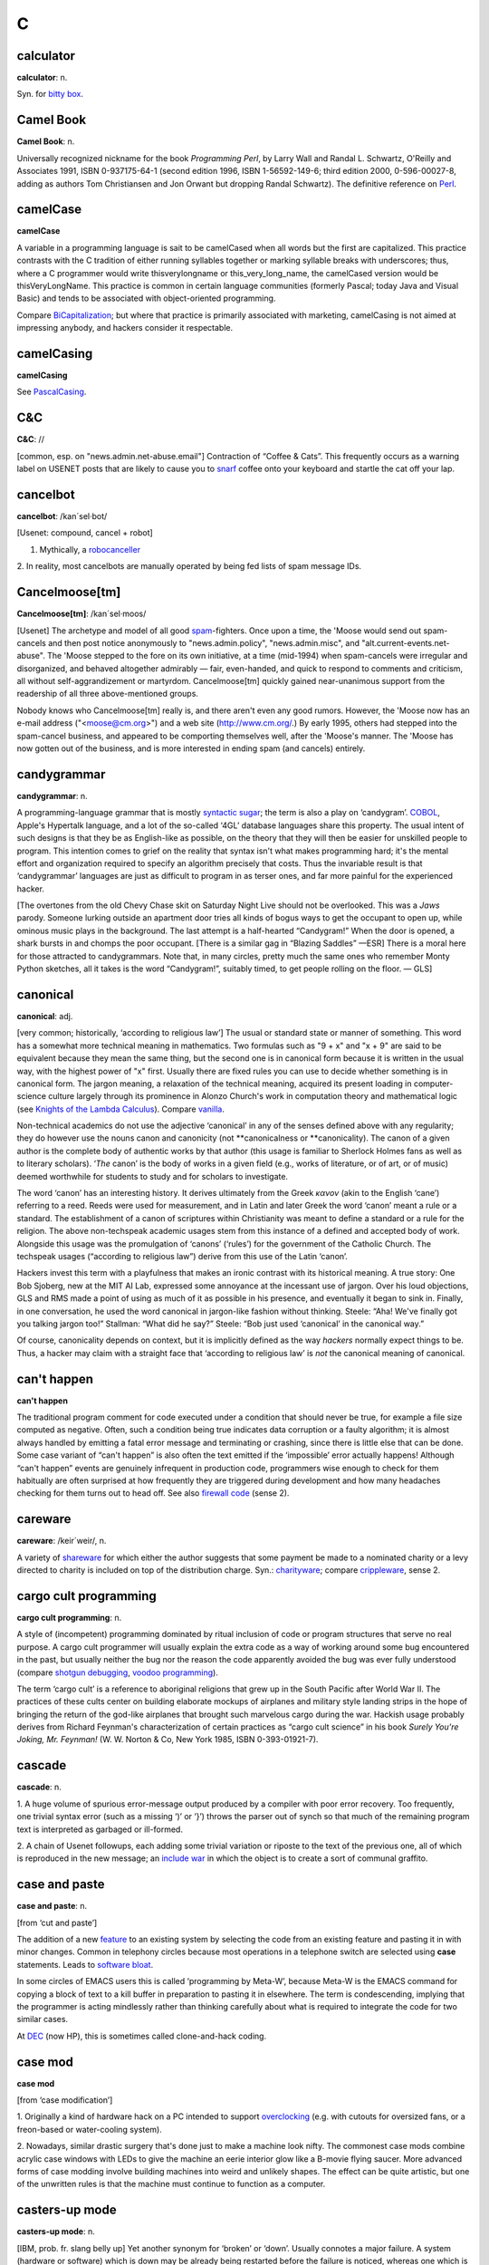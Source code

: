 ======
C
======

calculator
==========


**calculator**: n.

Syn. for `bitty box <../B/bitty-box.html>`__.





Camel Book
===========




**Camel Book**: n.

Universally recognized nickname for the book *Programming Perl*, by
Larry Wall and Randal L. Schwartz, O'Reilly and Associates 1991, ISBN
0-937175-64-1 (second edition 1996, ISBN 1-56592-149-6; third edition
2000, 0-596-00027-8, adding as authors Tom Christiansen and Jon Orwant
but dropping Randal Schwartz). The definitive reference on
`Perl <../P/Perl.html>`__.


camelCase
==========




**camelCase**

A variable in a programming language is sait to be camelCased when all
words but the first are capitalized. This practice contrasts with the C
tradition of either running syllables together or marking syllable
breaks with underscores; thus, where a C programmer would write
thisverylongname or this\_very\_long\_name, the camelCased version would
be thisVeryLongName. This practice is common in certain language
communities (formerly Pascal; today Java and Visual Basic) and tends to
be associated with object-oriented programming.

Compare `BiCapitalization <../B/BiCapitalization.html>`__; but where
that practice is primarily associated with marketing, camelCasing is not
aimed at impressing anybody, and hackers consider it respectable.




camelCasing
===========



**camelCasing**

See `PascalCasing <../P/PascalCasing.html>`__.




C&C
====



**C&C**: //

[common, esp. on "news.admin.net-abuse.email"] Contraction of “Coffee
& Cats”. This frequently occurs as a warning label on USENET posts that
are likely to cause you to `snarf <../S/snarf.html>`__ coffee onto
your keyboard and startle the cat off your lap.





cancelbot
=========



**cancelbot**: /kan´sel·bot/

[Usenet: compound, cancel + robot]

1. Mythically, a `robocanceller <../R/robocanceller.html>`__

2. In reality, most cancelbots are manually operated by being fed lists
of spam message IDs.





Cancelmoose[tm]
================



**Cancelmoose[tm]**: /kan´sel·moos/

[Usenet] The archetype and model of all good
`spam <../S/spam.html>`__-fighters. Once upon a time, the 'Moose would
send out spam-cancels and then post notice anonymously to
"news.admin.policy", "news.admin.misc", and
"alt.current-events.net-abuse". The 'Moose stepped to the fore on its
own initiative, at a time (mid-1994) when spam-cancels were irregular
and disorganized, and behaved altogether admirably — fair, even-handed,
and quick to respond to comments and criticism, all without
self-aggrandizement or martyrdom. Cancelmoose[tm] quickly gained
near-unanimous support from the readership of all three above-mentioned
groups.

Nobody knows who Cancelmoose[tm] really is, and there aren't even any
good rumors. However, the 'Moose now has an e-mail address
("<moose@cm.org>") and a web site
(`http://www.cm.org/ <http://www.cm.org/>`__.) By early 1995, others had
stepped into the spam-cancel business, and appeared to be comporting
themselves well, after the 'Moose's manner. The 'Moose has now gotten
out of the business, and is more interested in ending spam (and cancels)
entirely.





candygrammar
=============



**candygrammar**: n.

A programming-language grammar that is mostly `syntactic
sugar <../S/syntactic-sugar.html>`__; the term is also a play on
‘candygram’. `COBOL <COBOL.html>`__, Apple's Hypertalk language, and a
lot of the so-called ‘4GL’ database languages share this property. The
usual intent of such designs is that they be as English-like as
possible, on the theory that they will then be easier for unskilled
people to program. This intention comes to grief on the reality that
syntax isn't what makes programming hard; it's the mental effort and
organization required to specify an algorithm precisely that costs. Thus
the invariable result is that ‘candygrammar’ languages are just as
difficult to program in as terser ones, and far more painful for the
experienced hacker.

[The overtones from the old Chevy Chase skit on Saturday Night Live
should not be overlooked. This was a *Jaws* parody. Someone lurking
outside an apartment door tries all kinds of bogus ways to get the
occupant to open up, while ominous music plays in the background. The
last attempt is a half-hearted “Candygram!” When the door is opened, a
shark bursts in and chomps the poor occupant. [There is a similar gag in
“Blazing Saddles” —ESR] There is a moral here for those attracted to
candygrammars. Note that, in many circles, pretty much the same ones who
remember Monty Python sketches, all it takes is the word “Candygram!”,
suitably timed, to get people rolling on the floor. — GLS]





canonical
==========



**canonical**: adj.

[very common; historically, ‘according to religious law’] The usual or
standard state or manner of something. This word has a somewhat more
technical meaning in mathematics. Two formulas such as "9 + x" and
"x +    9" are said to be equivalent because they mean the same thing,
but the second one is in canonical form because it is written in the
usual way, with the highest power of "x" first. Usually there are
fixed rules you can use to decide whether something is in canonical
form. The jargon meaning, a relaxation of the technical meaning,
acquired its present loading in computer-science culture largely through
its prominence in Alonzo Church's work in computation theory and
mathematical logic (see `Knights of the Lambda
Calculus <../K/Knights-of-the-Lambda-Calculus.html>`__). Compare
`vanilla <../V/vanilla.html>`__.

Non-technical academics do not use the adjective ‘canonical’ in any of
the senses defined above with any regularity; they do however use the
nouns canon and canonicity (not \*\*canonicalness or \*\*canonicality).
The canon of a given author is the complete body of authentic works by
that author (this usage is familiar to Sherlock Holmes fans as well as
to literary scholars). ‘\ *The* canon’ is the body of works in a given
field (e.g., works of literature, or of art, or of music) deemed
worthwhile for students to study and for scholars to investigate.

The word ‘canon’ has an interesting history. It derives ultimately from
the Greek *κανον* (akin to the English ‘cane’) referring to a reed.
Reeds were used for measurement, and in Latin and later Greek the word
‘canon’ meant a rule or a standard. The establishment of a canon of
scriptures within Christianity was meant to define a standard or a rule
for the religion. The above non-techspeak academic usages stem from this
instance of a defined and accepted body of work. Alongside this usage
was the promulgation of ‘canons’ (‘rules’) for the government of the
Catholic Church. The techspeak usages (“according to religious law”)
derive from this use of the Latin ‘canon’.

Hackers invest this term with a playfulness that makes an ironic
contrast with its historical meaning. A true story: One Bob Sjoberg, new
at the MIT AI Lab, expressed some annoyance at the incessant use of
jargon. Over his loud objections, GLS and RMS made a point of using as
much of it as possible in his presence, and eventually it began to sink
in. Finally, in one conversation, he used the word canonical in
jargon-like fashion without thinking. Steele: “Aha! We've finally got
you talking jargon too!” Stallman: “What did he say?” Steele: “Bob just
used ‘canonical’ in the canonical way.”

Of course, canonicality depends on context, but it is implicitly defined
as the way *hackers* normally expect things to be. Thus, a hacker may
claim with a straight face that ‘according to religious law’ is *not*
the canonical meaning of canonical.





can't happen
=============



**can't happen**

The traditional program comment for code executed under a condition that
should never be true, for example a file size computed as negative.
Often, such a condition being true indicates data corruption or a faulty
algorithm; it is almost always handled by emitting a fatal error message
and terminating or crashing, since there is little else that can be
done. Some case variant of “can't happen” is also often the text emitted
if the ‘impossible’ error actually happens! Although “can't happen”
events are genuinely infrequent in production code, programmers wise
enough to check for them habitually are often surprised at how
frequently they are triggered during development and how many headaches
checking for them turns out to head off. See also `firewall
code <../F/firewall-code.html>`__ (sense 2).





careware
=========


**careware**: /keir´weir/, n.

A variety of `shareware <../S/shareware.html>`__ for which either the
author suggests that some payment be made to a nominated charity or a
levy directed to charity is included on top of the distribution charge.
Syn.: `charityware <charityware.html>`__; compare
`crippleware <crippleware.html>`__, sense 2.





cargo cult programming
======================



**cargo cult programming**: n.

A style of (incompetent) programming dominated by ritual inclusion of
code or program structures that serve no real purpose. A cargo cult
programmer will usually explain the extra code as a way of working
around some bug encountered in the past, but usually neither the bug nor
the reason the code apparently avoided the bug was ever fully understood
(compare `shotgun debugging <../S/shotgun-debugging.html>`__, `voodoo
programming <../V/voodoo-programming.html>`__).

The term ‘cargo cult’ is a reference to aboriginal religions that grew
up in the South Pacific after World War II. The practices of these cults
center on building elaborate mockups of airplanes and military style
landing strips in the hope of bringing the return of the god-like
airplanes that brought such marvelous cargo during the war. Hackish
usage probably derives from Richard Feynman's characterization of
certain practices as “cargo cult science” in his book *Surely You're
Joking, Mr. Feynman!* (W. W. Norton & Co, New York 1985, ISBN
0-393-01921-7).




cascade
========




**cascade**: n.

1. A huge volume of spurious error-message output produced by a compiler
with poor error recovery. Too frequently, one trivial syntax error (such
as a missing ‘)’ or ‘}’) throws the parser out of synch so that much of
the remaining program text is interpreted as garbaged or ill-formed.

2. A chain of Usenet followups, each adding some trivial variation or
riposte to the text of the previous one, all of which is reproduced in
the new message; an `include war <../I/include-war.html>`__ in which
the object is to create a sort of communal graffito.





case and paste
===============


**case and paste**: n.

[from ‘cut and paste’]

The addition of a new `feature <../F/feature.html>`__ to an existing
system by selecting the code from an existing feature and pasting it in
with minor changes. Common in telephony circles because most operations
in a telephone switch are selected using **case** statements. Leads to
`software bloat <../S/software-bloat.html>`__.

In some circles of EMACS users this is called ‘programming by Meta-W’,
because Meta-W is the EMACS command for copying a block of text to a
kill buffer in preparation to pasting it in elsewhere. The term is
condescending, implying that the programmer is acting mindlessly rather
than thinking carefully about what is required to integrate the code for
two similar cases.

At `DEC <../D/DEC.html>`__ (now HP), this is sometimes called
clone-and-hack coding.





case mod
=========



**case mod**

[from ‘case modification’]

1. Originally a kind of hardware hack on a PC intended to support
`overclocking <../O/overclock.html>`__ (e.g. with cutouts for
oversized fans, or a freon-based or water-cooling system).

2. Nowadays, similar drastic surgery that's done just to make a machine
look nifty. The commonest case mods combine acrylic case windows with
LEDs to give the machine an eerie interior glow like a B-movie flying
saucer. More advanced forms of case modding involve building machines
into weird and unlikely shapes. The effect can be quite artistic, but
one of the unwritten rules is that the machine must continue to function
as a computer.





casters-up mode
================



**casters-up mode**: n.

[IBM, prob. fr. slang belly up] Yet another synonym for ‘broken’ or
‘down’. Usually connotes a major failure. A system (hardware or
software) which is down may be already being restarted before the
failure is noticed, whereas one which is casters up is usually a good
excuse to take the rest of the day off (as long as you're not
responsible for fixing it).




casting the runes
==================



**casting the runes**: n.

What a `guru <../G/guru.html>`__ does when you ask him or her to run a
particular program and type at it because it never works for anyone
else; esp. used when nobody can ever see what the guru is doing
different from what J. Random Luser does. Compare
`incantation <../I/incantation.html>`__,
`runes <../R/runes.html>`__, `examining the
entrails <../E/examining-the-entrails.html>`__; also see the AI koan
about Tom Knight in `Some AI Koans <../koans.html>`__ (in Appendix A).

A correspondent from England tells us that one of ICL's most talented
systems designers used to be called out occasionally to service machines
which the `field circus <../F/field-circus.html>`__ had given up on.
Since he knew the design inside out, he could often find faults simply
by listening to a quick outline of the symptoms. He used to play on this
by going to some site where the field circus had just spent the last two
weeks solid trying to find a fault, and spreading a diagram of the
system out on a table top. He'd then shake some chicken bones and cast
them over the diagram, peer at the bones intently for a minute, and then
tell them that a certain module needed replacing. The system would start
working again immediately upon the replacement.




catatonic
==========




**catatonic**: adj.

Describes a condition of suspended animation in which something is so
`wedged <../W/wedged.html>`__ or `hung <../H/hung.html>`__ that it
makes no response. If you are typing on a terminal and suddenly the
computer doesn't even echo the letters back to the screen as you type,
let alone do what you're asking it to do, then the computer is suffering
from catatonia (possibly because it has crashed). “There I was in the
middle of a winning game of `nethack <../N/nethack.html>`__ and it
went catatonic on me! Aaargh!” Compare `buzz <../B/buzz.html>`__.




cathedral
==========



**cathedral**: n.,adj.

[see `bazaar <../B/bazaar.html>`__ for derivation] The ‘classical’
mode of software engineering long thought to be necessarily implied by
`Brooks's Law <../B/Brookss-Law.html>`__. Features small teams, tight
project control, and long release intervals. This term came into use
after analysis of the Linux experience suggested there might be
something wrong (or at least incomplete) in the classical assumptions.




cat
====




**cat**: vt.

[from catenate via `Unix <../U/Unix.html>`__ cat(1)]

1. [techspeak] To spew an entire file to the screen or some other output
sink without pause (syn. `blast <../B/blast.html>`__).

2. By extension, to dump large amounts of data at an unprepared target
or with no intention of browsing it carefully. Usage: considered silly.
Rare outside Unix sites. See also `dd <../D/dd.html>`__,
`BLT <../B/BLT.html>`__.

Among Unix fans, cat(1) is considered an excellent example of
user-interface design, because it delivers the file contents without
such verbosity as spacing or headers between the files, and because it
does not require the files to consist of lines of text, but works with
any sort of data.

Among Unix haters, cat(1) is considered the
`canonical <canonical.html>`__ example of *bad* user-interface design,
because of its woefully unobvious name. It is far more often used to
`blast <../B/blast.html>`__ a file to standard output than to
concatenate two files. The name **cat** for the former operation is just
as unintuitive as, say, LISP's `cdr <cdr.html>`__.

Of such oppositions are `holy wars <../H/holy-wars.html>`__ made....
See also `UUOC <../U/UUOC.html>`__.





CDA
====



**CDA**: /C·D·A/

The “Communications Decency Act”, passed as section 502 of a major
telecommunications reform bill on February 8th, 1996 (“Black Thursday”).
The CDA made it a federal crime in the USA to send a communication which
is “obscene, lewd, lascivious, filthy, or indecent, with intent to
annoy, abuse, threaten, or harass another person.” It also threatened
with imprisonment anyone who “knowingly” makes accessible to minors any
message that “describes, in terms patently offensive as measured by
contemporary community standards, sexual or excretory activities or
organs”.

While the CDA was sold as a measure to protect minors from the putative
evils of pornography, the repressive political aims of the bill were
laid bare by the Hyde amendment, which intended to outlaw discussion of
abortion on the Internet.

To say that this direct attack on First Amendment free-speech rights was
not well received on the Internet would be putting it mildly. A
firestorm of protest followed, including a February 29th 1996 mass
demonstration by thousands of netters who turned their `home
page <../H/home-page.html>`__\ s black for 48 hours. Several
civil-rights groups and computing/telecommunications companies mounted a
constitutional challenge. The CDA was demolished by a strongly-worded
decision handed down in 8th-circuit Federal court and subsequently
affirmed by the U.S. Supreme Court on 26 June 1997 (“White Thursday”).
See also `Exon <../E/Exon.html>`__.




cdr
====


**cdr**: /ku´dr/, /kuh´dr/, vt.

[from LISP] To skip past the first item from a list of things
(generalized from the LISP operation on binary tree structures, which
returns a list consisting of all but the first element of its argument).
In the form cdr down, to trace down a list of elements: “Shall we cdr
down the agenda?” Usage: silly. See also `loop
through <../L/loop-through.html>`__.

Historical note: The instruction format of the IBM 704 that hosted the
original LISP implementation featured two 15-bit fields called the
address and decrement parts. The term cdr was originally Contents of
Decrement part of Register. Similarly, car stood for Contents of Address
part of Register.

The cdr and car operations have since become bases for formation of
compound metaphors in non-LISP contexts. GLS recalls, for example, a
programming project in which strings were represented as linked lists;
the get-character and skip-character operations were of course called
CHAR and CHDR.




cd tilde
=========




**cd tilde**: /C·D til·d@/, vi.

To go home. From the Unix C-shell and Korn-shell command **cd ~**, which
takes one to one's **$HOME** (**cd** with no arguments happens to do the
same thing). By extension, may be used with other arguments; thus, over
an electronic chat link, **cd ~coffee** would mean “I'm going to the
coffee machine.”




chad box
=========



**chad box**: n.

A metal box about the size of a lunchbox (or in some models a large
wastebasket), for collecting the `chad <chad.html>`__ (sense 2) that
accumulated in `Iron Age <../I/Iron-Age.html>`__ card punches. You had
to open the covers of the card punch periodically and empty the chad
box. The `bit bucket <../B/bit-bucket.html>`__ was notionally the
equivalent device in the CPU enclosure, which was typically across the
room in another great gray-and-blue box.




chad
=====



**chad**: /chad/, n.

1. [common] The perforated edge strips on printer paper, after they have
been separated from the printed portion. Also called
`selvage <../S/selvage.html>`__, `perf <../P/perf.html>`__, and
`ripoff <../R/ripoff.html>`__.

2. The confetti-like paper bits punched out of cards or paper tape; this
has also been called chaff, computer confetti, and keypunch droppings.
It's reported that this was very old Army slang (associated with
teletypewriters before the computer era), and has been occasionally
sighted in directions for punched-card vote tabulators long after it
passed out of live use among computer programmers in the late 1970s.
This sense of ‘chad’ returned to the mainstream during the finale of the
hotly disputed U.S. presidential election in 2000 via stories about the
Florida vote recounts. Note however that in the revived mainstream usage
chad is not a mass noun and ‘a chad’ is a single piece of the stuff.

There is an urban legend that chad (sense 2) derives from the Chadless
keypunch (named for its inventor), which cut little u-shaped tabs in the
card to make a hole when the tab folded back, rather than punching out a
circle/rectangle; it was clear that if the Chadless keypunch didn't make
them, then the stuff that other keypunches made had to be ‘chad’.
However, serious attempts to track down “Chadless” as a personal name or
U.S. trademark have failed, casting doubt on this etymology — and the
U.S. Patent Classification System uses “chadless” (small c) as an
adjective, suggesting that “chadless” derives from “chad” and not the
other way around. There is another legend that the word was originally
acronymic, standing for “Card Hole Aggregate Debris”, but this has all
the earmarks of a `backronym <../B/backronym.html>`__. It has also
been noted that the word “chad” is Scots dialect for gravel, but nobody
has proposed any plausible reason that card chaff should be thought of
as gravel. None of these etymologies is really plausible.


.. image:: ../_static/74-12-31.png

This is *one* way to be `chad <chad.html>`__\ less.

(The next cartoon in the Crunchly saga is
`75-10-04 <../B/bit-bucket.html#crunchly75-10-04>`__. The previous
cartoon was `74-12-29 <../W/winged-comments.html#crunchly74-12-29>`__.)






chain
=====

**chain**

1. vi. [orig. from BASIC's **CHAIN** statement] To hand off execution to
a child or successor without going through the `OS <../O/OS.html>`__
command interpreter that invoked it. The state of the parent program is
lost and there is no returning to it. Though this facility used to be
common on memory-limited micros and is still widely supported for
backward compatibility, the jargon usage is semi-obsolescent; in
particular, most Unix programmers will think of this as an
`exec <../E/exec.html>`__. Oppose the more modern subshell.

2. n. A series of linked data areas within an operating system or
application. Chain rattling is the process of repeatedly running through
the linked data areas searching for one which is of interest to the
executing program. The implication is that there is a very large number
of links on the chain.



chainik
========



**chainik**: /chi:´nik/

[Russian, literally “teapot”] Almost synonymous with
`muggle <../M/muggle.html>`__. Implies both ignorance and a certain
amount of willingness to learn, but does not necessarily imply as little
experience or short exposure time as `newbie <../N/newbie.html>`__ and
is not as derogatory as `luser <../L/luser.html>`__. Both a novice
user and someone using a system for a long time without any
understanding of the internals can be referred to as chainiks. Very
widespread term in Russian hackish, often used in an English context by
Russian-speaking hackers esp. in Israel (e.g. “Our new colleague is a
complete chainik”). FidoNet discussion groups often had a “chainik”
subsection for newbies and, well, old chainiks (eg. su.asm.chainik,
ru.linux.chainik, ru.html.chainik). Public projects often have a chainik
mailing list to keep the chainiks off the developers' and experienced
users' discussions. Today, the word is slowly slipping into mainstream
Russian due to the Russian translation of the popular yellow-black
covered “foobar for dummies” series, which (correctly) uses “chainik”
for “dummy”, but its frequent (though not excessive) use is still
characteristic hacker-speak.



channel hopping
===============


**channel hopping**: n.

[common; IRC, GEnie] To rapidly switch channels on
`IRC <../I/IRC.html>`__, or a GEnie chat board, just as a social
butterfly might hop from one group to another at a party. This term may
derive from the TV watcher's idiom, channel surfing.




channel
========



**channel**: n.

[IRC] The basic unit of discussion on `IRC <../I/IRC.html>`__. Once
one joins a channel, everything one types is read by others on that
channel. Channels are named with strings that begin with a ‘#’ sign and
can have topic descriptions (which are generally irrelevant to the
actual subject of discussion). Some notable channels are **#initgame**,
**#hottub**, **callahans**, and **#report**. At times of international
crisis, **#report** has hundreds of members, some of whom take turns
listening to various news services and typing in summaries of the news,
or in some cases, giving first-hand accounts of the action (e.g., Scud
missile attacks in Tel Aviv during the Gulf War in 1991).




channel op
===========



**channel op**: /chan´l op/, n.

[IRC] Someone who is endowed with privileges on a particular
`IRC <../I/IRC.html>`__ channel; commonly abbreviated chanop or CHOP
or just op (as of 2000 these short forms have almost crowded out the
parent usage). These privileges include the right to
`kick <../K/kick.html>`__ users, to change various status bits, and to
make others into CHOPs.





chanop
=======



**chanop**: /chan'·op/, n.

[IRC] See `channel op <channel-op.html>`__.

char
=====



**char**: /keir/, /char/, /kar/, n.

Shorthand for ‘character’. Esp.: used by C programmers, as char is C's
typename for character data.





charityware
============



**charityware**: /cha´rit·ee·weir\`/, n.

Syn. `careware <careware.html>`__.





chase pointers
===============



**chase pointers**

1. vi. To go through multiple levels of indirection, as in traversing a
linked list or graph structure. Used esp. by programmers in C, where
explicit pointers are a very common data type. This is techspeak, but it
remains jargon when used of human networks. “I'm chasing pointers. Bob
said you could tell me who to talk to about....” See `dangling
pointer <../D/dangling-pointer.html>`__ and
`snap <../S/snap.html>`__.

2. [Cambridge] pointer chase or pointer hunt: The process of going
through a `core dump <core-dump.html>`__ (sense 1), interactively or
on a large piece of paper printed with hex
`runes <../R/runes.html>`__, following dynamic data-structures. Used
only in a debugging context.



chawmp
=======




**chawmp**: n.

[University of Florida] 16 or 18 bits (half of a machine word). This
term was used by FORTH hackers during the late 1970s/early 1980s; it is
said to have been archaic then, and may now be obsolete. It was coined
in revolt against the promiscuous use of ‘word’ for anything between 16
and 32 bits; ‘word’ has an additional special meaning for FORTH hacks
that made the overloading intolerable. For similar reasons, /gaw´bl/
(spelled ‘gawble’ or possibly ‘gawbul’) was in use as a term for 32 or
48 bits (presumably a full machine word, but our sources are unclear on
this). These terms are more easily understood if one thinks of them as
faithful phonetic spellings of ‘chomp’ and ‘gobble’ pronounced in a
Florida or other Southern U.S. dialect. For general discussion of
similar terms, see `nybble <../N/nybble.html>`__.





check
======


**check**: n.

A hardware-detected error condition, most commonly used to refer to
actual hardware failures rather than software-induced traps. E.g., a
parity check is the result of a hardware-detected parity error. Recorded
here because the word often humorously extended to non-technical
problems. For example, the term child check has been used to refer to
the problems caused by a small child who is curious to know what happens
when s/he presses all the cute buttons on a computer's console (of
course, this particular problem could have been prevented with
`molly-guard <../M/molly-guard.html>`__\ s).




cheerfully
===========



**cheerfully**: adv.

See `happily <../H/happily.html>`__.




chemist
=========



**chemist**: n.

[Cambridge] Someone who wastes computer time on
`number-crunching <../N/number-crunching.html>`__ when you'd far
rather the machine were doing something more productive, such as working
out anagrams of your name or printing Snoopy calendars or running
`life <../L/life.html>`__ patterns. May or may not refer to someone
who actually studies chemistry.





Chernobyl chicken
==================



**Chernobyl chicken**: n.

See `laser chicken <../L/laser-chicken.html>`__.




Chernobyl packet
=================


**Chernobyl packet**: /cher·noh´b@l pak'@t/, n.

A network packet that induces a `broadcast
storm <../B/broadcast-storm.html>`__ and/or `network
meltdown <../N/network-meltdown.html>`__, in memory of the April 1986
nuclear accident at Chernobyl in Ukraine. The typical scenario involves
an IP Ethernet datagram that passes through a gateway with both source
and destination Ether and IP address set as the respective broadcast
addresses for the subnetworks being gated between. Compare `Christmas
tree packet <Christmas-tree-packet.html>`__.





chickenboner
============




**chickenboner**: n.

[spamfighters] Derogatory term for a spammer. The image that goes with
it is of an overweight redneck with bad teeth living in a trailer,
hunched in semi-darkness over his computer and surrounded by rotting
chicken bones in half-eaten KFC buckets and empty beer cans. See
`http://www.spamfaq.net/terminology.shtml#chickenboner <http://www.spamfaq.net/terminology.shtml#chickenboner>`__
for discussion.





chicken head
=============




**chicken head**: n.

[Commodore] The Commodore Business Machines logo, which strongly
resembles a poultry part (within Commodore itself the logo was always
called chicken lips). Rendered in ASCII as ‘C=’. With the arguable
exception of the `Amiga <../A/Amiga.html>`__, Commodore's machines
were notoriously crocky little `bitty
box <../B/bitty-box.html>`__\ es, albeit people have written
multitasking Unix-like operating systems with TCP/IP networking for
them. Thus, this usage may owe something to Philip K. Dick's novel *Do
Androids Dream of Electric Sheep?* (the basis for the movie *Blade
Runner*; the novel is now sold under that title), in which a
‘chickenhead’ is a mutant with below-average intelligence.





chiclet keyboard
=================




**chiclet keyboard**: n.

A keyboard with a small, flat rectangular or lozenge-shaped rubber or
plastic keys that look like pieces of chewing gum. (Chiclets is the
brand name of a variety of chewing gum that does in fact resemble the
keys of chiclet keyboards.) Used esp. to describe the original IBM PCjr
keyboard. Vendors unanimously liked these because they were cheap, and a
lot of early portable and laptop products got launched using them.
Customers rejected the idea with almost equal unanimity, and chiclets
are not often seen on anything larger than a digital watch any more.




Chinese Army technique
=======================


**Chinese Army technique**: n.

Syn. `Mongolian Hordes
technique <../M/Mongolian-Hordes-technique.html>`__.




choad
=======




**choad**: /chohd/, n.

Synonym for ‘penis’ used in "alt.tasteless" and popularized by the
denizens thereof. They say: “We think maybe it's from Middle English but
we're all too damned lazy to check the OED.” [I'm not. It isn't. —ESR]
This term is alleged to have been inherited through 1960s underground
comics, and to have been recently sighted in the Beavis and Butthead
cartoons. Speakers of the Hindi, Bengali and Gujarati languages have
confirmed that ‘choad’ is in fact an Indian vernacular word equivalent
to ‘fuck’; it is therefore likely to have entered English slang via the
British Raj.




choke
======




**choke**: v.

[common] To reject input, often ungracefully. “NULs make System V's
lpr(1) choke.” “I tried building an `EMACS <../E/EMACS.html>`__ binary
to use `X <../X/X.html>`__, but cpp(1) choked on all those
**#define**\ s.” See `barf <../B/barf.html>`__,
`vi <../V/vi.html>`__.




chomper
=======



**chomper**: n.

Someone or something that is chomping; a loser. See
`loser <../L/loser.html>`__, `bagbiter <../B/bagbiter.html>`__,
`chomp <chomp.html>`__.




chomp
=====


**chomp**: vi.

1. To `lose <../L/lose.html>`__; specifically, to chew on something of
which more was bitten off than one can. Probably related to gnashing of
teeth.

2. To bite the bag; See `bagbiter <../B/bagbiter.html>`__.

A hand gesture commonly accompanies this. To perform it, hold the four
fingers together and place the thumb against their tips. Now open and
close your hand rapidly to suggest a biting action (much like what
Pac-Man does in the classic video game, though this pantomime seems to
predate that). The gesture alone means ‘chomp chomp’ (see `Verb
Doubling <../verb-doubling.html>`__ in the `Jargon
Construction <../construction.html>`__ section of the Prependices). The
hand may be pointed at the object of complaint, and for real emphasis
you can use both hands at once. Doing this to a person is equivalent to
saying “You chomper!” If you point the gesture at yourself, it is a
humble but humorous admission of some failure. You might do this if
someone told you that a program you had written had failed in some
surprising way and you felt dumb for not having anticipated it.




CHOP
====


**CHOP**: /chop/, n.

[IRC] See `channel op <channel-op.html>`__.





Christmas tree
==============



**Christmas tree**: n.

A kind of RS-232 line tester or breakout box featuring rows of blinking
red and green LEDs suggestive of Christmas lights.





Christmas tree packet
=====================




**Christmas tree packet**: n.

A packet with every single option set for whatever protocol is in use.
See `kamikaze packet <../K/kamikaze-packet.html>`__, `Chernobyl
packet <Chernobyl-packet.html>`__. (The term doubtless derives from a
fanciful image of each little option bit being represented by a
different-colored light bulb, all turned on.) Compare
`Godzillagram <../G/Godzillagram.html>`__.



chrome
======


**chrome**: n.

[from automotive slang via wargaming] Showy features added to attract
users but contributing little or nothing to the power of a system. “The
3D icons in Motif are just chrome, but they certainly are *pretty*
chrome!” Distinguished from `bells and
whistles <../B/bells-and-whistles.html>`__ by the fact that the latter
are usually added to gratify developers' own desires for featurefulness.
Often used as a term of contempt.




C
=


**C**: n.

1. The third letter of the English alphabet.

2. ASCII 1000011.

3. The name of a programming language designed by Dennis Ritchie during
the early 1970s and immediately used to reimplement
`Unix <../U/Unix.html>`__; so called because many features derived
from an earlier compiler named ‘B’ in commemoration of *its* parent,
BCPL. (BCPL was in turn descended from an earlier Algol-derived
language, CPL.) Before Bjarne Stroustrup settled the question by
designing `C++ <C-plus-plus.html>`__, there was a humorous debate over
whether C's successor should be named ‘D’ or ‘P’. C became immensely
popular outside Bell Labs after about 1980 and is now the dominant
language in systems and microcomputer applications programming. C is
often described, with a mixture of fondness and disdain varying
according to the speaker, as “a language that combines all the elegance
and power of assembly language with all the readability and
maintainability of assembly language” See also `languages of
choice <../L/languages-of-choice.html>`__, `indent
style <../I/indent-style.html>`__.



.. image:: ../_static/ansi-c.png


chug
====


**chug**: vi.

To run slowly; to `grind <../G/grind.html>`__ or
`grovel <../G/grovel.html>`__. “The disk is chugging like crazy.”





Church of the SubGenius
=======================


**Church of the SubGenius**: n.

A mutant offshoot of `Discordianism <../D/Discordianism.html>`__
launched in 1981 as a spoof of fundamentalist Christianity by the
‘Reverend’ Ivan Stang, a brilliant satirist with a gift for promotion.
Popular among hackers as a rich source of bizarre imagery and references
such as “Bob” the divine drilling-equipment salesman, the Benevolent
Space Xists, and the Stark Fist of Removal. Much SubGenius theory is
concerned with the acquisition of the mystical substance or quality of
`slack <../S/slack.html>`__. There is a home page at
`http://www.subgenius.com/ <http://www.subgenius.com/>`__.




Cinderella Book
===============


**Cinderella Book**: n.

[CMU] *Introduction to Automata Theory, Languages, and Computation*, by
John Hopcroft and Jeffrey Ullman, (Addison-Wesley, 1979). So called
because the cover depicts a girl (putatively Cinderella) sitting in
front of a Rube Goldberg device and holding a rope coming out of it. On
the back cover, the device is in shambles after she has (inevitably)
pulled on the rope. See also `book titles <../B/book-titles.html>`__.



CI$
====

**CI$**: //, n.

Hackerism for ‘CIS’, CompuServe Information Service. The dollar sign
refers to CompuServe's rather steep line charges. Often used in `sig
block <../S/sig-block.html>`__\ s just before a CompuServe address.
Syn. `Compu$erve <CompuServe.html>`__.




Classic C
=========

**Classic C**: /klas´ik C/, n.

[a play on ‘Coke Classic’] The C programming language as defined in the
first edition of `K&R <../K/K-ampersand-R.html>`__, with some small
additions. It is also known as ‘K&R C’. The name came into use while C
was being standardized by the ANSI X3J11 committee. Also ‘C Classic’.

An analogous construction is sometimes applied elsewhere: thus, ‘X
Classic’, where X = Star Trek (referring to the original TV series) or X
= PC (referring to IBM's ISA-bus machines as opposed to the PS/2
series). This construction is especially used of product series in which
the newer versions are considered serious losers relative to the older
ones.





clean
=====


**clean**

1. adj. Used of hardware or software designs, implies ‘elegance in the
small’, that is, a design or implementation that may not hold any
surprises but does things in a way that is reasonably intuitive and
relatively easy to comprehend from the outside. The antonym is ‘grungy’
or `crufty <crufty.html>`__.

2. v. To remove unneeded or undesired files in a effort to reduce
clutter: “I'm cleaning up my account.” “I cleaned up the garbage and now
have 100 Meg free on that partition.”





click of death
==============



**click of death**: n.

A syndrome of certain Iomega ZIP drives, named for the clicking noise
that is caused by the malady. An affected drive will, after accepting a
disk, will start making a clicking noise and refuse to eject the disk. A
common solution for retrieving the disk is to insert the bent end of a
paper clip into a small hole adjacent to the slot. “Clicked” disks are
generally unusable after being retrieved from the drive.

The clicking noise is caused by the drive's read/write head bumping
against its movement stops when it fails to find track 0 on the disk,
causing the head to become misaligned. This can happen when the drive
has been subjected to a physical shock, or when the disk is exposed to
an electromagnetic field, such as that of the CRT. Another common cause
is when a package of disks is armed with an anti-theft strip at a store.
When the clerk scans the product to disarm the strip, it can demagnetize
the disks, wiping out track 0.

There is evidence that the click of death is a communicable disease; a
“clicked” disk can cause the read/write head of a "clean" drive to
become misaligned. Iomega at first denied the existence of the click of
death, but eventually offered to replace free of charge any drives
affected by the condition.




CLM
====


**CLM**: /C·L·M/

[Sun: ‘Career Limiting Move’]

1. n. An action endangering one's future prospects of getting plum
projects and raises, and possibly one's job: “His Halloween costume was
a parody of his manager. He won the prize for ‘best CLM’.”

2. adj. Denotes extreme severity of a bug, discovered by a customer and
obviously missed earlier because of poor testing: “That's a CLM bug!”




clobber
========

**clobber**: vt.

To overwrite, usually unintentionally: “I walked off the end of the
array and clobbered the stack.” Compare `mung <../M/mung.html>`__,
`scribble <../S/scribble.html>`__, `trash <../T/trash.html>`__, and
`smash the stack <../S/smash-the-stack.html>`__.



clock
======

**clock**

n.,v.

1. [techspeak] The master oscillator that steps a CPU or other digital
circuit through its paces. This has nothing to do with the time of day,
although the software counter that keeps track of the latter may be
derived from the former.

2. vt. To run a CPU or other digital circuit at a particular rate. “If
you clock it at 1000MHz, it gets warm.”. See
`overclock <../O/overclock.html>`__.

3. vt. To force a digital circuit from one state to the next by applying
a single clock pulse. “The data must be stable 10ns before you clock the
latch.”



clocks
======

**clocks**: n.

Processor logic cycles, so called because each generally corresponds to
one clock pulse in the processor's timing. The relative execution times
of instructions on a machine are usually discussed in clocks rather than
absolute fractions of a second; one good reason for this is that clock
speeds for various models of the machine may increase as technology
improves, and it is usually the relative times one is interested in when
discussing the instruction set. Compare `cycle <cycle.html>`__,
`jiffy <../J/jiffy.html>`__.



clone-and-hack coding
=====================

**clone-and-hack coding**: n.

[DEC] Syn. `case and paste <case-and-paste.html>`__.




clone
======

**clone**: n.

1. An exact duplicate: “Our product is a clone of their product.”
Implies a legal reimplementation from documentation or by
reverse-engineering. Also connotes lower price.

2. A shoddy, spurious copy: “Their product is a clone of our product.”

3. A blatant ripoff, most likely violating copyright, patent, or trade
secret protections: “Your product is a clone of my product.” This use
implies legal action is pending.

4. [obs] PC clone: a PC-BUS/ISA/EISA/PCI-compatible 80x86-based
microcomputer (this use is sometimes spelled klone or PClone). These
invariably have much more bang for the buck than the IBM archetypes they
resemble. This term fell out of use in the 1990s; the class of machines
it describes are now simply PCs or Intel machines.

5. [obs.] In the construction Unix clone: An OS designed to deliver a
Unix-lookalike environment without Unix license fees, or with additional
‘mission-critical’ features such as support for real-time programming.
`Linux <../L/Linux.html>`__ and the free BSDs killed off this product
category and the term with it.

6. v. To make an exact copy of something. “Let me clone that” might mean
“I want to borrow that paper so I can make a photocopy” or “Let me get a
copy of that file before you `mung <../M/mung.html>`__ it”.



clover key
==========

**clover key**: n.

[Mac users] See `feature key <../F/feature-key.html>`__.





clue-by-four
=============


**clue-by-four**

[Usenet: portmanteau, clue + two-by-four] The notional stick with which
one whacks an aggressively clueless person. This term derives from a
western American folk saying about training a mule “First, you got to
hit him with a two-by-four. That's to get his attention.” The
clue-by-four is a close relative of the `LART <../L/LART.html>`__.
Syn. clue stick. This metaphor is commonly elaborated; your editor once
heard a hacker say “I smite you with the great sword Cluebringer!”





clustergeeking
===============

**clustergeeking**: /kluh´st@r·gee\`king/, n.

[CMU] Spending more time at a computer cluster doing CS homework than
most people spend breathing.



C\|N>K
======

**C\|N>K**: n.

[Usenet] Coffee through Nose to Keyboard; that is, “I laughed so hard I
`snarf <../S/snarf.html>`__\ ed my coffee onto my keyboard.”. Common
on "alt.fan.pratchett" and `scary devil
monastery <../S/scary-devil-monastery.html>`__; recognized elsewhere.
The `Acronymphomania
FAQ <http://www.lspace.org/faqs/acronym-faq.g.html>`__ on
"alt.fan.pratchett" recognizes variants such as T\|N>K = ‘Tea through
Nose to Keyboard’ and C\|N>S = ‘Coffee through Nose to Screen’.



coaster
=======

**coaster**: n.

1. Unuseable CD produced during failed attempt at writing to writeable
or re-writeable CD media. Certainly related to the coaster-like shape of
a CD, and the relative value of these failures. “I made a lot of
coasters before I got a good CD.”

2. Useless CDs received in the mail from the likes of AOL, MSN, CI$,
Prodigy, ad nauseam.

In the U.K., beermat is often used in these senses.





coaster toaster
================

**coaster toaster**

A writer for recordable CD-Rs, especially cheap IDE models that tend to
produce a high proportion of `coasters <coaster.html>`__.





COBOL fingers
==============




**COBOL fingers**: /koh´bol fing´grz/, n.

Reported from Sweden, a (hypothetical) disease one might get from coding
in COBOL. The language requires code verbose beyond all reason (see
`candygrammar <candygrammar.html>`__); thus it is alleged that
programming too much in COBOL causes one's fingers to wear down to stubs
by the endless typing. “I refuse to type in all that source code again;
it would give me COBOL fingers!”




COBOL
======



**COBOL**: /koh´bol/, n.

[COmmon Business-Oriented Language] (Synonymous with
`evil <../E/evil.html>`__.) A weak, verbose, and flabby language used
by `code grinder <code-grinder.html>`__\ s to do boring mindless
things on `dinosaur <../D/dinosaur.html>`__ mainframes. Hackers
believe that all COBOL programmers are `suit <../S/suit.html>`__\ s or
`code grinder <code-grinder.html>`__\ s, and no self-respecting hacker
will ever admit to having learned the language. Its very name is seldom
uttered without ritual expressions of disgust or horror. One popular one
is Edsger W. Dijkstra's famous observation that “The use of COBOL
cripples the mind; its teaching should, therefore, be regarded as a
criminal offense.” (from *Selected Writings on Computing: A Personal
Perspective*) See also `fear and
loathing <../F/fear-and-loathing.html>`__, `software
rot <../S/software-rot.html>`__.





cobweb site
============


**cobweb site**: n.

A World Wide Web Site that hasn't been updated so long it has
figuratively grown cobwebs.





code grinder
============


**code grinder**: n.

1. A `suit <../S/suit.html>`__-wearing minion of the sort hired in
legion strength by banks and insurance companies to implement payroll
packages in RPG and other such unspeakable horrors. In its native
habitat, the code grinder often removes the suit jacket to reveal an
underplumage consisting of button-down shirt (starch optional) and a
tie. In times of dire stress, the sleeves (if long) may be rolled up and
the tie loosened about half an inch. It seldom helps. The `code
grinder <code-grinder.html>`__'s milieu is about as far from hackerdom
as one can get and still touch a computer; the term connotes pity. See
`Real World <../R/Real-World.html>`__, `suit <../S/suit.html>`__.

2. Used of or to a hacker, a really serious slur on the person's
creative ability; connotes a design style characterized by primitive
technique, rule-boundedness, `brute force <../B/brute-force.html>`__,
and utter lack of imagination.

Contrast `hacker <../H/hacker.html>`__, `Real
Programmer <../R/Real-Programmer.html>`__.





code
=====


**code**

1. n. The stuff that software writers write, either in source form or
after translation by a compiler or assembler. Often used in opposition
to “data”, which is the stuff that code operates on. Among hackers this
is a mass noun, as in “How much code does it take to do a `bubble
sort <../B/bubble-sort.html>`__?”, or “The code is loaded at the high
end of RAM.” Among scientific programmers it is sometimes a count noun
equilvalent to “program”; thus they may speak of “codes” in the plural.
Anyone referring to software as “the software codes” is probably a
`newbie <../N/newbie.html>`__ or a `suit <../S/suit.html>`__.

2. v. To write code. In this sense, always refers to source code rather
than compiled. “I coded an Emacs clone in two hours!” This verb is a bit
of a cultural marker associated with the Unix and minicomputer
traditions (and lately Linux); people within that culture prefer v.
‘code’ to v. ‘program’ whereas outside it the reverse is normally true.





code monkey
============


**code monkey**: n

1. A person only capable of grinding out code, but unable to perform the
higher-primate tasks of software architecture, analysis, and design.
Mildly insulting. Often applied to the most junior people on a
programming team.

2. Anyone who writes code for a living; a programmer.

3. A self-deprecating way of denying responsibility for a
`management <../M/management.html>`__ decision, or of complaining
about having to live with such decisions. As in “Don't ask me why we
need to write a compiler in COBOL, I'm just a code monkey.”





Code of the Geeks
=================


**Code of the Geeks**: n.

see `geek code <../G/geek-code.html>`__.





code police
============

**code police**: n.

[by analogy with George Orwell's ‘thought police’] A mythical team of
Gestapo-like storm troopers that might burst into one's office and
arrest one for violating programming style rules. May be used either
seriously, to underline a claim that a particular style violation is
dangerous, or ironically, to suggest that the practice under discussion
is condemned mainly by anal-retentive
`weenie <../W/weenie.html>`__\ s. “Dike out that goto or the code
police will get you!” The ironic usage is perhaps more common.




codes
=====


**codes**: n.

[scientific computing] Programs. This usage is common in people who hack
supercomputers and heavy-duty
`number-crunching <../N/number-crunching.html>`__, rare to unknown
elsewhere (if you say “codes” to hackers outside scientific computing,
their first association is likely to be “and cyphers”).




codewalker
==========


**codewalker**: n.

A program component that traverses other programs for a living.
Compilers have codewalkers in their front ends; so do cross-reference
generators and some database front ends. Other utility programs that try
to do too much with source code may turn into codewalkers. As in “This
new **vgrind** feature would require a codewalker to implement.”




coefficient of X
================

**coefficient of X**: n.

Hackish speech makes heavy use of pseudo-mathematical metaphors. Four
particularly important ones involve the terms coefficient, factor, index
of X, and quotient. They are often loosely applied to things you cannot
really be quantitative about, but there are subtle distinctions among
them that convey information about the way the speaker mentally models
whatever he or she is describing. Foo factor and foo quotient tend to
describe something for which the issue is one of presence or absence.
The canonical example is `fudge factor <../F/fudge-factor.html>`__.
It's not important how much you're fudging; the term simply acknowledges
that some fudging is needed. You might talk of liking a movie for its
silliness factor. Quotient tends to imply that the property is a ratio
of two opposing factors: “I would have won except for my luck quotient.”
This could also be “I would have won except for the luck factor”, but
using *quotient* emphasizes that it was bad luck overpowering good luck
(or someone else's good luck overpowering your own). Foo index and
coefficient of foo both tend to imply that foo is, if not strictly
measurable, at least something that can be larger or smaller. Thus, you
might refer to a paper or person as having a high bogosity index,
whereas you would be less likely to speak of a high bogosity factor. Foo
index suggests that foo is a condensation of many quantities, as in the
mundane cost-of-living index; coefficient of foo suggests that foo is a
fundamental quantity, as in a coefficient of friction. The choice
between these terms is often one of personal preference; e.g., some
people might feel that bogosity is a fundamental attribute and thus say
coefficient of bogosity, whereas others might feel it is a combination
of factors and thus say bogosity index.





cokebottle
===========

**cokebottle**: /kohk´bot·l/, n.

Any very unusual character, particularly one you can't type because it
isn't on your keyboard. MIT people used to complain about the
‘control-meta-cokebottle’ commands at SAIL, and SAIL people complained
right back about the ‘escape-escape-cokebottle’ commands at MIT. After
the demise of the `space-cadet
keyboard <../S/space-cadet-keyboard.html>`__, cokebottle faded away as
serious usage, but was often invoked humorously to describe an
(unspecified) weird or non-intuitive keystroke command. It may be due
for a second inning, however. The OSF/Motif window manager, mwm(1), has
a reserved keystroke for switching to the default set of keybindings and
behavior. This keystroke is (believe it or not) ‘control-meta-bang’ (see
`bang <../B/bang.html>`__). Since the exclamation point looks a lot
like an upside down Coke bottle, Motif hackers have begun referring to
this keystroke as cokebottle. See also `quadruple
bucky <../Q/quadruple-bucky.html>`__.





cold boot
=========




**cold boot**: n.

See `boot <../B/boot.html>`__.




co-lo
=====



**co-lo**: /koh´loh\`/, n.

[very common; first heard c.1995] Short for ‘co-location’, used of a
machine you own that is physically sited on the premises of an ISP in
order to take advantage of the ISP's direct access to lots of network
bandwidth. Often in the phrases co-lo box or co-lo machines. Co-lo boxes
are typically web and FTP servers remote-administered by their owners,
who may seldom or never visit the actual site.





COME FROM
=========


**COME FROM**: n.

A semi-mythical language construct dual to the ‘go to’; **COME FROM**
<label> would cause the referenced label to act as a sort of trapdoor,
so that if the program ever reached it control would quietly and
`automagically <../A/automagically.html>`__ be transferred to the
statement following the **COME FROM**. **COME FROM** was first proposed
in R. Lawrence Clark's *A Linguistic Contribution to GOTO-less
programming*, which appeared in a 1973
`Datamation <../D/Datamation.html>`__ issue (and was reprinted in the
April 1984 issue of *Communications of the ACM*). This parodied the
then-raging ‘structured programming’ `holy
wars <../H/holy-wars.html>`__ (see `considered
harmful <considered-harmful.html>`__). Mythically, some variants are
the assigned COME FROM and the computed COME FROM (parodying some nasty
control constructs in FORTRAN and some extended BASICs). Of course,
multi-tasking (or non-determinism) could be implemented by having more
than one **COME FROM** statement coming from the same label.

In some ways the FORTRAN **DO** looks like a **COME FROM** statement.
After the terminating statement number/\ **CONTINUE** is reached,
control continues at the statement following the DO. Some generous
FORTRANs would allow arbitrary statements (other than **CONTINUE**) for
the statement, leading to examples like:


.. code:: programlisting                                                 
                                                                         
      DO 10 I=1,LIMIT                                                
      C imagine many lines of code here, leaving the                       
      C original DO statement lost in the spaghetti...                     
      WRITE(6,10) I,FROB(I)                                          
      10   FORMAT(1X,I5,G10.4)                                            
                                                                          

in which the trapdoor is just after the statement labeled 10. (This is
particularly surprising because the label doesn't appear to have
anything to do with the flow of control at all!) While sufficiently
astonishing to the unsuspecting reader, this form of **COME FROM**
statement isn't completely general. After all, control will eventually
pass to the following statement. The implementation of the general form
was left to Univac FORTRAN, ca. 1975 (though a roughly similar feature
existed on the IBM 7040 ten years earlier). The statement **AT 100**
would perform a **COME FROM 100**. It was intended strictly as a
debugging aid, with dire consequences promised to anyone so deranged as
to use it in production code. More horrible things had already been
perpetrated in production languages, however; doubters need only
contemplate the **ALTER** verb in `COBOL <COBOL.html>`__. **COME
FROM** was supported under its own name for the first time 15 years
later, in C-INTERCAL (see `INTERCAL <../I/INTERCAL.html>`__,
`retrocomputing <../R/retrocomputing.html>`__); knowledgeable
observers are still reeling from the shock.





command key
===========


**command key**: n.

[Mac users] Syn. `feature key <../F/feature-key.html>`__.





comment out
===========


**comment out**: vt.

To surround a section of code with comment delimiters or to prefix every
line in the section with a comment marker; this prevents it from being
compiled or interpreted. Often done when the code is redundant or
obsolete, but is being left in the source to make the intent of the
active code clearer; also when the code in that section is broken and
you want to bypass it in order to debug some other part of the code.
Compare `condition out <condition-out.html>`__, usually the preferred
technique in languages (such as `C <C.html>`__) that make it possible.




comm mode
==========


**comm mode**: /kom mohd/, n.

[ITS: from the feature supporting on-line chat; the first word may be
spelled with one or two m's] Syn. for `talk
mode <../T/talk-mode.html>`__.




Commonwealth Hackish
====================



**Commonwealth Hackish**: n.

Hacker jargon as spoken in English outside the U.S., esp. in the British
Commonwealth. It is reported that Commonwealth speakers are more likely
to pronounce truncations like ‘char’ and ‘soc’, etc., as spelled
(/char/, /sok/), as opposed to American /keir/ and /sohsh/. Dots in
`newsgroup <../N/newsgroup.html>`__ names (especially two-component
names) tend to be pronounced more often (so soc.wibble is /sok dot
wib´l/ rather than /sohsh wib´l/).

Preferred `metasyntactic
variable <../M/metasyntactic-variable.html>`__\ s include
`blurgle <../B/blurgle.html>`__, **eek**, **ook**, **frodo**, and
**bilbo**; `wibble <../W/wibble.html>`__, **wobble**, and in
emergencies **wubble**; **flob**, **banana**, **tom**, **dick**,
**harry**, **wombat**, **frog**, `fish <../F/fish.html>`__,
`womble <../W/womble.html>`__ and so on and on (see
`foo <../F/foo.html>`__, sense 4). Alternatives to verb doubling
include suffixes -o-rama, frenzy (as in feeding frenzy), and city
(examples: “barf city!” “hack-o-rama!” “core dump frenzy!”).

All the generic differences within the anglophone world inevitably show
themselves in the associated hackish dialects. The Greek letters beta
and zeta are usually pronounced /bee´t@/ and /zee´t@/; meta may also be
pronounced /mee´t@/. Various punctuators (and even letters - Z is called
‘zed’, not ‘zee’) are named differently: most crucially, for hackish,
where Americans use ‘parens’, ‘brackets’ and \`braces' for (), [] and
{}, Commonwealth English uses ‘brackets’, ‘square brackets’ and ‘curly
brackets’, though ‘parentheses’ may be used for the first; the
exclamation mark, ‘!’, is called pling rather than bang and the pound
sign, ‘#’, is called hash; furthermore, the term ‘the pound sign’ is
understood to mean the £ (of course). Canadian hacker slang, as with
mainstream language, mixes American and British usages about evenly.

See also `attoparsec <../A/attoparsec.html>`__,
`calculator <calculator.html>`__, `chemist <chemist.html>`__,
`console jockey <console-jockey.html>`__, `fish <../F/fish.html>`__,
`go-faster stripes <../G/go-faster-stripes.html>`__,
`grunge <../G/grunge.html>`__, `hakspek <../H/hakspek.html>`__,
`heavy metal <../H/heavy-metal.html>`__, `leaky
heap <../L/leaky-heap.html>`__, `lord high
fixer <../L/lord-high-fixer.html>`__, `loose
bytes <../L/loose-bytes.html>`__, `muddie <../M/muddie.html>`__,
`nadger <../N/nadger.html>`__, `noddy <../N/noddy.html>`__,
`psychedelicware <../P/psychedelicware.html>`__, `raster
blaster <../R/raster-blaster.html>`__, `RTBM <../R/RTBM.html>`__,
`seggie <../S/seggie.html>`__, `spod <../S/spod.html>`__, `sun
lounge <../S/sun-lounge.html>`__, `terminal
junkie <../T/terminal-junkie.html>`__, `tick-list
features <../T/tick-list-features.html>`__,
`weeble <../W/weeble.html>`__, `weasel <../W/weasel.html>`__,
`YABA <../Y/YABA.html>`__, and notes or definitions under `Bad
Thing <../B/Bad-Thing.html>`__, `barf <../B/barf.html>`__,
`bogus <../B/bogus.html>`__, `chase
pointers <chase-pointers.html>`__, `cosmic
rays <cosmic-rays.html>`__, `crippleware <crippleware.html>`__,
`crunch <crunch.html>`__, `dodgy <../D/dodgy.html>`__,
`gonk <../G/gonk.html>`__, `hamster <../H/hamster.html>`__,
`hardwarily <../H/hardwarily.html>`__,
`mess-dos <../M/mess-dos.html>`__, `nybble <../N/nybble.html>`__,
`proglet <../P/proglet.html>`__, `root <../R/root.html>`__,
`SEX <../S/SEX.html>`__, `tweak <../T/tweak.html>`__,
`womble <../W/womble.html>`__, and `xyzzy <../X/xyzzy.html>`__.




compact
========


**compact**: adj.

Of a design, describes the valuable property that it can all be
apprehended at once in one's head. This generally means the thing
created from the design can be used with greater facility and fewer
errors than an equivalent tool that is not compact. Compactness does not
imply triviality or lack of power; for example, C is compact and FORTRAN
is not, but C is more powerful than FORTRAN. Designs become non-compact
through accreting `feature <../F/feature.html>`__\ s and
`cruft <cruft.html>`__ that don't merge cleanly into the overall
design scheme (thus, some fans of `Classic C <Classic-C.html>`__
maintain that ANSI C is no longer compact).





compiler jock
=============


**compiler jock**: n.

See `jock <../J/jock.html>`__ (sense 2).



compo
=====


**compo**: n.

[`demoscene <../D/demoscene.html>`__\ ] Finnish-originated slang for
‘competition’. Demo compos are held at a
`demoparty <../D/demoparty.html>`__. The usual protocol is that
several groups make demos for a compo, they are shown on a big screen,
and then the party participants vote for the best one. Prizes (from
sponsors and party entrance fees) are given. Standard compo formats
include `intro <../I/intro.html>`__ compos (4k or 64k demos), music
compos, graphics compos, quick `demo <../D/demo.html>`__ compos (build
a demo within 4 hours for example), etc.





compress
========


**compress**: vt.

[Unix] When used without a qualifier, generally refers to
`crunch <crunch.html>`__\ ing of a file using a particular C
implementation of compression by Joseph M. Orost et al.: and widely
circulated via `Usenet <../U/Usenet.html>`__; use of
`crunch <crunch.html>`__ itself in this sense is rare among Unix
hackers. Specifically, compress is built around the Lempel-Ziv-Welch
algorithm as described in “A Technique for High Performance Data
Compression”, Terry A. Welch, *IEEE Computer*, vol. 17, no. 6 (June
1984), pp. 8--19.




Compu$erve
==========


**Compu$erve**: n.

See `CI$ <CIS.html>`__. Synonyms CompuSpend and Compu$pend are also
reported.



computer confetti
=================



**computer confetti**: n.

Syn. `chad <chad.html>`__. [obs.] Though this term was common at one
time, this use of punched-card chad is not a good idea, as the pieces
are stiff and have sharp corners that could injure the eyes. GLS reports
that he once attended a wedding at MIT during which he and a few other
guests enthusiastically threw chad instead of rice. The groom later
grumbled that he and his bride had spent most of the evening trying to
get the stuff out of their hair.

[2001 update: this term has passed out of use for two reasons; (1) the
stuff it describes is now quite rare, and (2) the term
`chad <chad.html>`__, which was half-forgotten in 1990, has enjoyed a
revival. —ESR]





computron
=========


**computron**: /kom´pyoo·tron\`/, n.

1. [common] A notional unit of computing power combining instruction
speed and storage capacity, dimensioned roughly in
instructions-per-second times megabytes-of-main-store times
megabytes-of-mass-storage. “That machine can't run GNU Emacs, it doesn't
have enough computrons!” This usage is usually found in metaphors that
treat computing power as a fungible commodity good, like a crop yield or
diesel horsepower. See `bitty box <../B/bitty-box.html>`__, `Get a
real computer! <../G/Get-a-real-computer-.html>`__,
`toy <../T/toy.html>`__, `crank <crank.html>`__.

2. A mythical subatomic particle that bears the unit quantity of
computation or information, in much the same way that an electron bears
one unit of electric charge (see also `bogon <../B/bogon.html>`__). An
elaborate pseudo-scientific theory of computrons has been developed
based on the physical fact that the molecules in a solid object move
more rapidly as it is heated. It is argued that an object melts because
the molecules have lost their information about where they are supposed
to be (that is, they have emitted computrons). This explains why
computers get so hot and require air conditioning; they use up
computrons. Conversely, it should be possible to cool down an object by
placing it in the path of a computron beam. It is believed that this may
also explain why machines that work at the factory fail in the computer
room: the computrons there have been all used up by the other hardware.
(The popularity of this theory probably owes something to the *Warlock*
stories by Larry Niven, the best known being *What Good is a Glass
Dagger?*, in which magic is fueled by an exhaustible natural resource
called *mana*.)




condition out
==============



**condition out**: vt.

To prevent a section of code from being compiled by surrounding it with
a conditional-compilation directive whose condition is always false. The
`canonical <canonical.html>`__ examples of these directives are **#if
0** (or **#ifdef notdef**, though some find the latter
`bletcherous <../B/bletcherous.html>`__) and **#endif** in C. Compare
`comment out <comment-out.html>`__.



condom
=======




**condom**: n.

1. The protective plastic bag that accompanies 3.5-inch microfloppy
diskettes. Rarely, also used of (paper) disk envelopes. Unlike the write
protect tab, the condom (when left on) not only impedes the practice of
`SEX <../S/SEX.html>`__ but has also been shown to have a high failure
rate as drive mechanisms attempt to access the disk — and can even
fatally frustrate insertion.

2. The protective cladding on a `light pipe <../L/light-pipe.html>`__.

3. keyboard condom: A flexible, transparent plastic cover for a
keyboard, designed to provide some protection against dust and
`programming fluid <../P/programming-fluid.html>`__ without impeding
typing.

4. elephant condom: the plastic shipping bags used inside cardboard
boxes to protect hardware in transit.

5. n. obs. A dummy directory "/usr/tmp/sh", created to foil the
`Great Worm <../G/Great-Worm.html>`__ by exploiting a portability bug
in one of its parts. So named in the title of a "comp.risks" article
by Gene Spafford during the Worm crisis, and again in the text of *The
Internet Worm Program: An Analysis*, Purdue Technical Report CSD-TR-823.





confuser
=========


**confuser**: n.

Common soundalike slang for ‘computer’. Usually encountered in compounds
such as confuser room, personal confuser, confuser guru. Usage: silly.





con
===


**con**: n.

[from SF fandom] A science-fiction convention. Not used of other sorts
of conventions, such as professional meetings. This term, unlike many
others imported from SF-fan slang, is widely recognized even by hackers
who aren't `fans <../F/fan.html>`__. “We'd been corresponding on the
net for months, then we met face-to-face at a con.”





connector conspiracy
====================




**connector conspiracy**: n.

[probably came into prominence with the appearance of the KL-10 (one
model of the `PDP-10 <../P/PDP-10.html>`__), none of whose connectors
matched anything else] The tendency of manufacturers (or, by extension,
programmers or purveyors of anything) to come up with new products that
don't fit together with the old stuff, thereby making you buy either all
new stuff or expensive interface devices.

(A closely related phenomenon, with a slightly different intent, is the
habit manufacturers have of inventing new screw heads so that only
Designated Persons, possessing the magic screwdrivers, can remove covers
and make repairs or install options. A good 1990s example is the use of
Torx screws for cable-TV set-top boxes. Older Apple Macintoshes took
this one step further, requiring not only a long Torx screwdriver but a
specialized case-cracking tool to open the box.)

In these latter days of open-systems computing this term has fallen
somewhat into disuse, to be replaced by the observation that “Standards
are great! There are so many of them to choose from!” Compare `backward
combatability <../B/backward-combatability.html>`__.




cons
====




**cons**: /konz/, /kons/

[from LISP]

1. vt. To add a new element to a specified list, esp. at the top. “OK,
cons picking a replacement for the console TTY onto the agenda.”

2. cons up: vt. To synthesize from smaller pieces: “to cons up an
example”.

In LISP itself, **cons** is the most fundamental operation for building
structures. It takes any two objects and returns a dot-pair or
two-branched tree with one object hanging from each branch. Because the
result of a cons is an object, it can be used to build binary trees of
any shape and complexity. Hackers think of it as a sort of universal
constructor, and that is where the jargon meanings spring from.



considered harmful
===================


**considered harmful**: adj.

[very common] Edsger W. Dijkstra's note in the March 1968
*Communications of the ACM*, *Goto Statement Considered Harmful*, fired
the first salvo in the structured programming wars (text at
`http://www.acm.org/classics/ <http://www.acm.org/classics/>`__). As it
`turns out <http://www.theregister.co.uk/content/4/26585.html>`__, the
title under which the letter appeared was actually supplied by CACM's
editor, Niklaus Wirth. Amusingly, the ACM considered the resulting
acrimony sufficiently harmful that it will (by policy) no longer print
an article taking so assertive a position against a coding practice.
(Years afterwards, a contrary view was uttered in a CACM letter called,
inevitably, *‘Goto considered harmful’ considered harmful'*'. In the
ensuing decades, a large number of both serious papers and parodies have
borne titles of the form *X considered Y*. The structured-programming
wars eventually blew over with the realization that both sides were
wrong, but use of such titles has remained as a persistent minor in-joke
(the ‘considered silly’ found at various places in this lexicon is
related).




console
========

**console**: n.

1. The operator's station of a `mainframe <../M/mainframe.html>`__. In
times past, this was a privileged location that conveyed godlike powers
to anyone with fingers on its keys. Under Unix and other modern
timesharing OSes, such privileges are guarded by passwords instead, and
the console is just the `tty <../T/tty.html>`__ the system was booted
from. Some of the mystique remains, however, and it is traditional for
sysadmins to post urgent messages to all users from the console (on
Unix, /dev/console).

2. On microcomputer Unix boxes, the main screen and keyboard (as opposed
to character-only terminals talking to a serial port). Typically only
the console can do real graphics or run `X <../X/X.html>`__.





console jockey
===============


**console jockey**: n.

See `terminal junkie <../T/terminal-junkie.html>`__.




content-free
=============



**content-free**: adj.

[by analogy with techspeak context-free] Used of a message that adds
nothing to the recipient's knowledge. Though this adjective is sometimes
applied to `flamage <../F/flamage.html>`__, it more usually connotes
derision for communication styles that exalt form over substance or are
centered on concerns irrelevant to the subject ostensibly at hand.
Perhaps most used with reference to speeches by company presidents and
other professional manipulators. “Content-free? Uh... that's anything
printed on glossy paper.” (See also `four-color
glossies <../F/four-color-glossies.html>`__.) “He gave a talk on the
implications of electronic networks for postmodernism and the
fin-de-siecle aesthetic. It was content-free.”




control-C
==========



**control-C**: vi.

1. “Stop whatever you are doing.” From the interrupt character used on
many operating systems to abort a running program. Considered silly.

2. interj. Among BSD Unix hackers, the canonical humorous response to
“Give me a break!”




control-O
=========


**control-O**: vi.

“Stop talking.” From the character used on some operating systems to
abort output but allow the program to keep on running. Generally means
that you are not interested in hearing anything more from that person,
at least on that topic; a standard response to someone who is flaming.
Considered silly. Compare `control-S <control-S.html>`__.





control-Q
==========



**control-Q**: vi.

“Resume.” From the ASCII DC1 or `XON <../X/XON.html>`__ character (the
pronunciation /X-on/ is therefore also used), used to undo a previous
`control-S <control-S.html>`__.





control-S
=========




**control-S**: vi.

“Stop talking for a second.” From the ASCII DC3 or XOFF character (the
pronunciation /X-of/ is therefore also used). Control-S differs from
`control-O <control-O.html>`__ in that the person is asked to stop
talking (perhaps because you are on the phone) but will be allowed to
continue when you're ready to listen to him — as opposed to control-O,
which has more of the meaning of “Shut up.” Considered silly.




Conway's Law
=============




**Conway's Law**: prov.

The rule that the organization of the software and the organization of
the software team will be congruent; commonly stated as “If you have
four groups working on a compiler, you'll get a 4-pass compiler”. The
original statement was more general, “Organizations which design systems
are constrained to produce designs which are copies of the communication
structures of these organizations.” This first appeared in the April
1968 issue of `Datamation <../D/Datamation.html>`__. Compare `SNAFU
principle <../S/SNAFU-principle.html>`__.

The law was named after Melvin Conway, an early proto-hacker who wrote
an assembler for the Burroughs 220 called SAVE. (The name ‘SAVE’ didn't
stand for anything; it was just that you lost fewer card decks and
listings because they all had SAVE written on them.) There is also Tom
Cheatham's amendment of Conway's Law: “If a group of N persons
implements a COBOL compiler, there will be N-1 passes. Someone in the
group has to be the manager.”





cookbook
========



**cookbook**: n.

[from amateur electronics and radio] A book of small code segments that
the reader can use to do various `magic <../M/magic.html>`__ things in
programs. Cookbooks, slavishly followed, can lead one into `voodoo
programming <../V/voodoo-programming.html>`__, but are useful for
hackers trying to `monkey up <../M/monkey-up.html>`__ small programs
in unknown languages. This function is analogous to the role of
phrasebooks in human languages.





cooked mode
===========



**cooked mode**: n.

[Unix, by opposition from `raw mode <../R/raw-mode.html>`__] The
normal character-input mode, with interrupts enabled and with erase,
kill and other special-character interpretations performed directly by
the tty driver. Oppose `raw mode <../R/raw-mode.html>`__, `rare
mode <../R/rare-mode.html>`__. This term is techspeak under Unix but
jargon elsewhere; other operating systems often have similar mode
distinctions, and the raw/rare/cooked way of describing them has spread
widely along with the C language and other Unix exports. Most generally,
cooked mode may refer to any mode of a system that does extensive
preprocessing before presenting data to a program.





cookie bear
===========




**cookie bear**: n. obs.

Original term, pre-Sesame-Street, for what is now universally called a
`cookie monster <cookie-monster.html>`__. A correspondent observes “In
those days, hackers were actually getting their yucks from...sit down
now...Andy Williams. Yes, *that* Andy Williams. Seems he had a rather
hip (by the standards of the day) TV variety show. One of the best parts
of the show was the recurring ‘cookie bear’ sketch. In these sketches, a
guy in a bear suit tried all sorts of tricks to get a cookie out of
Williams. The sketches would always end with Williams shrieking (and I
don't mean figuratively), ‘No cookies! Not now, not ever...NEVER!!!’ And
the bear would fall down. Great stuff.”





cookie file
===========

--------------

**cookie file**: n.

A collection of `fortune cookie <../F/fortune-cookie.html>`__\ s in a
format that facilitates retrieval by a fortune program. There are
several different cookie files in public distribution, and site admins
often assemble their own from various sources including this lexicon.



cookie
======


**cookie**: n.

A handle, transaction ID, or other token of agreement between
cooperating programs. “I give him a packet, he gives me back a cookie.”
The claim check you get from a dry-cleaning shop is a perfect mundane
example of a cookie; the only thing it's useful for is to relate a later
transaction to this one (so you get the same clothes back). Syn. `magic
cookie <../M/magic-cookie.html>`__; see also `fortune
cookie <../F/fortune-cookie.html>`__. Now mainstream in the specific
sense of web-browser cookies.





cookie jar
==========


**cookie jar**: n.

An area of memory set aside for storing `cookie <cookie.html>`__\ s.
Most commonly heard in the Atari ST community; many useful ST programs
record their presence by storing a distinctive `magic
number <../M/magic-number.html>`__ in the jar. Programs can inquire
after the presence or otherwise of other programs by searching the
contents of the jar.





cookie monster
================


**cookie monster**: n.

[from the children's TV program *Sesame Street*] Any of a family of
early (1970s) hacks reported on `TOPS-10 <../T/TOPS-10.html>`__,
`ITS <../I/ITS.html>`__, `Multics <../M/Multics.html>`__, and
elsewhere that would lock up either the victim's terminal (on a
timesharing machine) or the `console <console.html>`__ (on a batch
`mainframe <../M/mainframe.html>`__), repeatedly demanding “I WANT A
COOKIE”. The required responses ranged in complexity from “COOKIE”
through “HAVE A COOKIE” and upward. Folklorist Jan Brunvand (see
`FOAF <../F/FOAF.html>`__) has described these programs as urban
legends (implying they probably never existed) but they existed, all
right, in several different versions. See also
`wabbit <../W/wabbit.html>`__. Interestingly, the term cookie monster
appears to be a `retcon <../R/retcon.html>`__; the original term was
`cookie bear <cookie-bear.html>`__.





copious free time
=================


**copious free time**: n.

[Apple; orig. fr. the intro to Tom Lehrer's song *It Makes A Fellow
Proud To Be A Soldier*]

1. [used ironically to indicate the speaker's lack of the quantity in
question] A mythical schedule slot for accomplishing tasks held to be
unlikely or impossible. Sometimes used to indicate that the speaker is
interested in accomplishing the task, but believes that the opportunity
will not arise. “I'll implement the automatic layout stuff in my copious
free time.”

2. [Archly] Time reserved for bogus or otherwise idiotic tasks, such as
implementation of `chrome <chrome.html>`__, or the stroking of
`suit <../S/suit.html>`__\ s. “I'll get back to him on that feature in
my copious free time.”




copper
======


**copper**: n.

Conventional electron-carrying network cable with a core conductor of
copper — or aluminum! Opposed to `light pipe <../L/light-pipe.html>`__
or, say, a short-range microwave link.



copybroke
=========


**copybroke**: /kop´ee·brohk/, adj.

1. [play on copyright] Used to describe an instance of a copy-protected
program that has been ‘broken’; that is, a copy with the copy-protection
scheme disabled. Syn. `copywronged <copywronged.html>`__.

2. Copy-protected software which is unusable because of some bit-rot or
bug that has confused the anti-piracy check. See also `copy
protection <copy-protection.html>`__.




copycenter
===========




**copycenter**: n.

[play on ‘copyright’ and ‘copyleft’]

1. The copyright notice carried by the various flavors of freeware BSD.
According to Kirk McKusick at BSDCon 1999: “The way it was characterized
politically, you had copyright, which is what the big companies use to
lock everything up; you had copyleft, which is free software's way of
making sure they can't lock it up; and then Berkeley had what we called
‘copycenter’, which is ‘take it down to the copy center and make as many
copies as you want’”.




copyleft
========



**copyleft**: /kop´ee·left/, n.

[play on copyright]

1. The copyright notice (‘General Public License’) carried by
`GNU <../G/GNU.html>`__ `EMACS <../E/EMACS.html>`__ and other Free
Software Foundation software, granting reuse and reproduction rights to
all comers (but see also `General Public
Virus <../G/General-Public-Virus.html>`__).

2. By extension, any copyright notice intended to achieve similar aims.





copyparty
=========



**copyparty**: n.

[C64/amiga `demoscene <../D/demoscene.html>`__] A computer party
organized so demosceners can meet other in real life, and to facilitate
software copying (mostly pirated software). The copyparty has become
less common as the Internet makes communication easier. The demoscene
has gradually evolved the `demoparty <../D/demoparty.html>`__ to
replace it.




copy protection
===============




**copy protection**: n.

A class of methods for preventing incompetent pirates from stealing
software and legitimate customers from using it. Considered silly.





copywronged
===========




**copywronged**: /kop´ee·rongd/, adj.

[play on copyright] Syn. for `copybroke <copybroke.html>`__.





core cancer
============


**core cancer**: n.

[rare] A process that exhibits a slow but inexorable resource
`leak <../L/leak.html>`__ — like a cancer, it kills by crowding out
productive tissue.




core dump
=========



**core dump**: n.

[common `Iron Age <../I/Iron-Age.html>`__ jargon, preserved by Unix]

1. [techspeak] A copy of the contents of `core <core.html>`__,
produced when a process is aborted by certain kinds of internal error.

2. By extension, used for humans passing out, vomiting, or registering
extreme shock. “He dumped core. All over the floor. What a mess.” “He
heard about X and dumped core.”

3. Occasionally used for a human rambling on pointlessly at great
length; esp. in apology: “Sorry, I dumped core on you”.

4. A recapitulation of knowledge (compare `bits <../B/bits.html>`__,
sense 1). Hence, spewing all one knows about a topic (syn. `brain
dump <../B/brain-dump.html>`__), esp. in a lecture or answer to an exam
question. “Short, concise answers are better than core dumps” (from the
instructions to an exam at Columbia). See `core <C.html#core>`__.

.. image:: ../_static/76-07-18.png


A `core dump <core-dump.html>`__ lands our hero in hot water.

(This is the last cartoon in the Crunchly saga. The previous cartoon was
`76-05-01 <../S/Stone-Age.html#crunchly76-05-01>`__.)

core
====

**core**: n.

Main storage or RAM. Dates from the days of ferrite-core memory; now
archaic as techspeak most places outside IBM, but also still used in the
Unix community and by old-time hackers or those who would sound like
them. Some derived idioms are quite current; in core, for example, means
‘in memory’ (as opposed to ‘on disk’), and both `core
dump <core-dump.html>`__ and the core image or core file produced by
one are terms in favor. Some varieties of Commonwealth hackish prefer
`store <../S/store.html>`__.


core leak
=========


**core leak**: n.

Syn. `memory leak <../M/memory-leak.html>`__.





Core Wars
==========

**Core Wars**: n.

A game between assembler programs in a machine or machine simulator,
where the objective is to kill your opponent's program by overwriting
it. Popularized in the 1980s by A. K. Dewdney's column in *Scientific
American* magazine, but described in *Software Practice And Experience*
a decade earlier. The game was actually devised and played by Victor
Vyssotsky, Robert Morris Sr., and Doug McIlroy in the early 1960s
(Dennis Ritchie is sometimes incorrectly cited as a co-author, but was
not involved). Their original game was called ‘Darwin’ and ran on a IBM
7090 at Bell Labs. See `core <core.html>`__. For information on the
modern game, do a web search for the ‘rec.games.corewar FAQ’ or surf to
the `King Of The Hill <http://www.koth.org/>`__ site.




cosmic rays
===========

**cosmic rays**: n.

Notionally, the cause of `bit rot <../B/bit-rot.html>`__. However,
this is a semi-independent usage that may be invoked as a humorous way
to `handwave <../H/handwave.html>`__ away any minor
`randomness <../R/randomness.html>`__ that doesn't seem worth the
bother of investigating. “Hey, Eric — I just got a burst of garbage on
my `tube <../T/tube.html>`__, where did that come from?” “Cosmic rays,
I guess.” Compare `sunspots <../S/sunspots.html>`__, `phase of the
moon <../P/phase-of-the-moon.html>`__. The British seem to prefer the
usage cosmic showers; alpha particles is also heard, because stray alpha
particles passing through a memory chip can cause single-bit errors
(this becomes increasingly more likely as memory sizes and densities
increase).

Factual note: Alpha particles cause bit rot, cosmic rays do not (except
occasionally in spaceborne computers). Intel could not explain random
bit drops in their early chips, and one hypothesis was cosmic rays. So
they created the World's Largest Lead Safe, using 25 tons of the stuff,
and used two identical boards for testing. One was placed in the safe,
one outside. The hypothesis was that if cosmic rays were causing the bit
drops, they should see a statistically significant difference between
the error rates on the two boards. They did not observe such a
difference. Further investigation demonstrated conclusively that the bit
drops were due to alpha particle emissions from thorium (and to a much
lesser degree uranium) in the encapsulation material. Since it is
impossible to eliminate these radioactives (they are uniformly
distributed through the earth's crust, with the statistically
insignificant exception of uranium lodes) it became obvious that one has
to design memories to withstand these hits.





cough and die
=============


**cough and die**: v.

Syn. `barf <../B/barf.html>`__. Connotes that the program is throwing
its hands up by design rather than because of a bug or oversight. “The
parser saw a control-A in its input where it was looking for a
printable, so it coughed and died.” Compare `die <../D/die.html>`__,
`die horribly <../D/die-horribly.html>`__, `scream and
die <../S/scream-and-die.html>`__.





courier
=======


**courier**

[BBS & cracker cultures] A person who distributes newly cracked
`warez <../W/warez.html>`__, as opposed to a
`server <../S/server.html>`__ who makes them available for download or
a `leech <../L/leech.html>`__ who merely downloads them. Hackers
recognize this term but don't use it themselves, as the act is not part
of their culture. See also `warez d00dz <../W/warez-d00dz.html>`__,
`cracker <cracker.html>`__, `elite <../E/elite.html>`__.





cowboy
======


**cowboy**: n.

[Sun, from William Gibson's `cyberpunk <cyberpunk.html>`__ SF] Synonym
for `hacker <../H/hacker.html>`__. It is reported that at Sun this
word is often said with reverence.




cow orker
=========


**cow orker**: n.

[Usenet] n. fortuitous typo for co-worker, widely used in Usenet, with
perhaps a hint that orking cows is illegal. This term was popularized by
Scott Adams (the creator of `Dilbert <../D/Dilbert.html>`__) but
already appears in the January 1996 version of the `scary devil
monastery <../S/scary-devil-monastery.html>`__ FAQ, and has been traced
back to a 1989 `sig block <../S/sig-block.html>`__. Compare
`hing <../H/hing.html>`__, `grilf <../G/grilf.html>`__,
`filk <../F/filk.html>`__, `newsfroup <../N/newsfroup.html>`__.




C++
===

**C++**: /C'·pluhs·pluhs/, n.

Designed by Bjarne Stroustrup of AT&T Bell Labs as a successor to
`C <C.html>`__. Now one of the `languages of
choice <../L/languages-of-choice.html>`__, although many hackers still
grumble that it is the successor to either Algol 68 or Ada (depending on
generation), and a prime example of `second-system
effect <../S/second-system-effect.html>`__. Almost anything that can be
done in any language can be done in C++, but it requires a `language
lawyer <../L/language-lawyer.html>`__ to know what is and what is not
legal — the design is *almost* too large to hold in even hackers' heads.
Much of the `cruft <cruft.html>`__ results from C++'s attempt to be
backward compatible with C. Stroustrup himself has said in his
retrospective book *The Design and Evolution of C++* (p. 207), “Within
C++, there is a much smaller and cleaner language struggling to get
out.” [Many hackers would now add “Yes, and it's called
`Java <../J/Java.html>`__\ ” —ESR]

.. image:: ../_static/fortran.png


Nowadays we say this of C++.


CP/M
====


**CP/M**: /C·P·M/, n.

[Control Program/Monitor; later `retcon <../R/retcon.html>`__\ ned to
Control Program for Microcomputers] An early microcomputer
`OS <../O/OS.html>`__ written by hacker Gary Kildall for 8080- and
Z80-based machines, very popular in the late 1970s but virtually wiped
out by MS-DOS after the release of the IBM PC in 1981. Legend has it
that Kildall's company blew its chance to write the OS for the IBM PC
because Kildall decided to spend a day IBM's reps wanted to meet with
him enjoying the perfect flying weather in his private plane (another
variant has it that Gary's wife was much more interested in packing her
suitcases for an upcoming vacation than in clinching a deal with IBM).
Many of CP/M's features and conventions strongly resemble those of early
`DEC <../D/DEC.html>`__ operating systems such as
`TOPS-10 <../T/TOPS-10.html>`__, OS/8, RSTS, and RSX-11. See
`MS-DOS <../M/MS-DOS.html>`__, `operating
system <../O/operating-system.html>`__.




C Programmer's Disease
======================



**C Programmer's Disease**: n.

The tendency of the undisciplined C programmer to set arbitrary but
supposedly generous static limits on table sizes (defined, if you're
lucky, by constants in header files) rather than taking the trouble to
do proper dynamic storage allocation. If an application user later needs
to put 68 elements into a table of size 50, the afflicted programmer
reasons that he or she can easily reset the table size to 68 (or even as
much as 70, to allow for future expansion) and recompile. This gives the
programmer the comfortable feeling of having made the effort to satisfy
the user's (unreasonable) demands, and often affords the user multiple
opportunities to explore the marvelous consequences of `fandango on
core <../F/fandango-on-core.html>`__. In severe cases of the disease,
the programmer cannot comprehend why each fix of this kind seems only to
further disgruntle the user.




CPU Wars
========


**CPU Wars**: /C·P·U worz/, n.

A 1979 large-format comic by Chas Andres chronicling the attempts of the
brainwashed androids of IPM (Impossible to Program Machines) to conquer
and destroy the peaceful denizens of HEC (Human Engineered Computers).
This rather transparent allegory featured many references to
`ADVENT <../A/ADVENT.html>`__ and the immortal line “Eat flaming
death, minicomputer mongrels!” (uttered, of course, by an IPM
stormtrooper). The whole shebang is now `available on the
Web <http://www.e-pix.com/CPUWARS/cpuwars.html>`__.

It is alleged that the author subsequently received a letter of
appreciation on IBM company stationery from the head of IBM's Thomas J.
Watson Research Laboratories (at that time one of the few islands of
true hackerdom in the IBM archipelago). The lower loop of the B in the
IBM logo, it is said, had been carefully whited out. See `eat flaming
death <../E/eat-flaming-death.html>`__.

cracker
=======

**cracker**: n.

One who breaks security on a system. Coined ca. 1985 by hackers in
defense against journalistic misuse of `hacker <../H/hacker.html>`__
(q.v., sense 8). An earlier attempt to establish worm in this sense
around 1981--82 on Usenet was largely a failure.

Use of both these neologisms reflects a strong revulsion against the
theft and vandalism perpetrated by cracking rings. The neologism
“cracker” in this sense may have been influenced not so much by the term
“safe-cracker” as by the non-jargon term “cracker”, which in Middle
English meant an obnoxious person (e.g., “What cracker is this same that
deafs our ears / With this abundance of superfluous breath?” —
Shakespeare's King John, Act II, Scene I) and in modern colloquial
American English survives as a barely gentler synonym for “white trash”.

While it is expected that any real hacker will have done some playful
cracking and knows many of the basic techniques, anyone past `larval
stage <../L/larval-stage.html>`__ is expected to have outgrown the
desire to do so except for immediate, benign, practical reasons (for
example, if it's necessary to get around some security in order to get
some work done).

Thus, there is far less overlap between hackerdom and crackerdom than
the `mundane <../M/mundane.html>`__ reader misled by sensationalistic
journalism might expect. Crackers tend to gather in small, tight-knit,
very secretive groups that have little overlap with the huge, open
poly-culture this lexicon describes; though crackers often like to
describe *themselves* as hackers, most true hackers consider them a
separate and lower form of life. An easy way for outsiders to spot the
difference is that crackers use grandiose screen names that conceal
their identities. Hackers never do this; they only rarely use *noms de
guerre* at all, and when they do it is for display rather than
concealment.

Ethical considerations aside, hackers figure that anyone who can't
imagine a more interesting way to play with their computers than
breaking into someone else's has to be pretty
`losing <../L/losing.html>`__. Some other reasons crackers are looked
down on are discussed in the entries on `cracking <cracking.html>`__
and `phreaking <../P/phreaking.html>`__. See also
`samurai <../S/samurai.html>`__, `dark-side
hacker <../D/dark-side-hacker.html>`__, and `hacker
ethic <../H/hacker-ethic.html>`__. For a portrait of the typical
teenage cracker, see `warez d00dz <../W/warez-d00dz.html>`__.




crack
=====


**crack**

[warez d00dz]

1. v. To break into a system (compare `cracker <cracker.html>`__).

2. v. Action of removing the copy protection from a commercial program.
People who write cracks consider themselves challenged by the copy
protection measures. They will often do it as much to show that they are
smarter than the developer who designed the copy protection scheme than
to actually copy the program.

3. n. A program, instructions or patch used to remove the copy
protection of a program or to uncripple features from a demo/time
limited program.

4. An `exploit <../E/exploit.html>`__.



cracking
========

**cracking**: n.

[very common] The act of breaking into a computer system; what a
`cracker <cracker.html>`__ does. Contrary to widespread myth, this
does not usually involve some mysterious leap of hackerly brilliance,
but rather persistence and the dogged repetition of a handful of fairly
well-known tricks that exploit common weaknesses in the security of
target systems. Accordingly, most crackers are incompetent as hackers.
This entry used to say 'mediocre', but the spread of
`rootkit <../R/rootkit.html>`__ and other automated cracking has
depressed the average level of skill among crackers.




crack root
==========



**crack root**: v.

[very common] To defeat the security system of a Unix machine and gain
`root <../R/root.html>`__ privileges thereby; see
`cracking <cracking.html>`__.




crank
=====

**crank**: vt.

[from automotive slang] Verb used to describe the performance of a
machine, especially sustained performance. “This box cranks (or, cranks
at) about 6 megaflops, with a burst mode of twice that on vectorized
operations.”




crapplet
========


**crapplet**: n.

[portmanteau, crap + applet] A worthless applet, esp. a Java widget
attached to a web page that doesn't work or even crashes your browser.
Also spelled ‘craplet’.




CrApTeX
=======

**CrApTeX**: /krap´tekh/, n.

[University of York, England] Term of abuse used to describe TeX and
LaTeX when they don't work (when used by TeXhackers), or all the time
(by everyone else). The non-TeX-enthusiasts generally dislike it because
it is more verbose than other formatters (e.g.
`troff <../T/troff.html>`__) and because (particularly if the standard
Computer Modern fonts are used) it generates vast output files. See
`religious issues <../R/religious-issues.html>`__,
`TeX <../T/TeX.html>`__.





crash and burn
==============


**crash and burn**: vi.,n.

A spectacular crash, in the mode of the conclusion of the car-chase
scene in the movie *Bullitt* and many subsequent imitators (compare
`die horribly <../D/die-horribly.html>`__). The construction
crash-and-burn machine is reported for a computer used exclusively for
alpha or `beta <../B/beta.html>`__ testing, or reproducing bugs (i.e.,
not for development). The implication is that it wouldn't be such a
disaster if that machine crashed, since only the testers would be
inconvenienced.





crash
=====


**crash**

1. n. A sudden, usually drastic failure. Most often said of the
`system <../S/system.html>`__ (q.v., sense 1), esp. of magnetic disk
drives (the term originally described what happens when the air gap of a
hard disk collapses). “Three `luser <../L/luser.html>`__\ s lost their
files in last night's disk crash.” A disk crash that involves the
read/write heads dropping onto the surface of the disks and scraping off
the oxide may also be referred to as a head crash, whereas the term
system crash usually, though not always, implies that the operating
system or other software was at fault.

2. v. To fail suddenly. “Has the system just crashed?” “Something
crashed the OS!” See `down <../D/down.html>`__. Also used transitively
to indicate the cause of the crash (usually a person or a program, or
both). “Those idiots playing `SPACEWAR <../S/SPACEWAR.html>`__ crashed
the system.”

3. vi. Sometimes said of people hitting the sack after a long `hacking
run <../H/hacking-run.html>`__; see `gronk
out <../G/gronk-out.html>`__.





crawling horror
===============


**crawling horror**: n.

Ancient crufty hardware or software that is kept obstinately alive by
forces beyond the control of the hackers at a site. Like `dusty
deck <../D/dusty-deck.html>`__ or
`gonkulator <../G/gonkulator.html>`__, but connotes that the thing
described is not just an irritation but an active menace to health and
sanity. “Mostly we code new stuff in C, but they pay us to maintain one
big FORTRAN II application from nineteen-sixty-X that's a real crawling
horror....” Compare `WOMBAT <../W/WOMBAT.html>`__.

This usage is almost certainly derived from the fiction of H.P.
Lovecraft. Lovecraft may never have used the exact phrase “crawling
horror” in his writings, but one of the fearsome Elder Gods that he
wrote extensively about was Nyarlethotep, who had as an epithet “The
Crawling Chaos”. Certainly the extreme, even melodramatic horror of his
characters at the weird monsters they encounter, even to the point of
going insane with fear, is what hackers are referring to with this
phrase when they use it for horribly bad code. Compare
`cthulhic <cthulhic.html>`__.

.. index:: cthulhu, Lovecraft, H.P. Lovecraft, Elder Gods, Crawling Horror



CRC handbook
============

**CRC handbook**

Any of the editions of the *Chemical Rubber Company Handbook of
Chemistry and Physics*; there are other CRC handbooks, such as the *CRC
Standard Mathematical Tables and Formulae*, but “the” CRC handbook is
the chemistry and physics reference. It is massive tome full of
mathematical tables, physical constants of thousands of alloys and
chemical compounds, dielectric strengths, vapor pressure, resistivity,
and the like. Hackers have remarkably little actual use for these sorts
of arcana, but are such information junkies that a large percentage of
them acquire copies anyway and would feel vaguely bereft if they
couldn't look up the magnetic susceptibility of potassium permanganate
at a moment's notice. On hackers' bookshelves, the CRC handbook is
rather likely to keep company with an unabridged Oxford English
Dictionary and a good atlas.




creationism
===========

**creationism**: n.

The (false) belief that large, innovative software designs can be
completely specified in advance and then painlessly magicked out of the
void by the normal efforts of a team of normally talented programmers.
In fact, experience has shown repeatedly that good designs arise only
from evolutionary, exploratory interaction between one (or at most a
small handful of) exceptionally able designer(s) and an active user
population — and that the first try at a big new idea is always wrong.
Unfortunately, because these truths don't fit the planning models
beloved of `management <../M/management.html>`__, they are generally
ignored.





creep
=====


**creep**: v.

To advance, grow, or multiply inexorably. In hackish usage this verb has
overtones of menace and silliness, evoking the creeping horrors of
low-budget monster movies.





creeping elegance
=================




**creeping elegance**: n.

Describes a tendency for parts of a design to become
`elegant <../E/elegant.html>`__ past the point of diminishing return,
something which often happens at the expense of the less interesting
parts of the design, the schedule, and other things deemed important in
the `Real World <../R/Real-World.html>`__. See also `creeping
featurism <creeping-featurism.html>`__, `second-system
effect <../S/second-system-effect.html>`__,
`tense <../T/tense.html>`__.



creeping featurism
==================


**creeping featurism**: /kree´ping fee´chr·izm/, n.

[common]

1. Describes a systematic tendency to load more
`chrome <chrome.html>`__ and `feature <../F/feature.html>`__\ s onto
systems at the expense of whatever elegance they may have possessed when
originally designed. See also `feeping
creaturism <../F/feeping-creaturism.html>`__. “You know, the main
problem with `BSD <../B/BSD.html>`__ Unix has always been creeping
featurism.”

2. More generally, the tendency for anything complicated to become even
more complicated because people keep saying “Gee, it would be even
better if it had this feature too”. (See
`feature <../F/feature.html>`__.) The result is usually a patchwork
because it grew one ad-hoc step at a time, rather than being planned.
Planning is a lot of work, but it's easy to add just one extra little
feature to help someone ... and then another ... and another.... When
creeping featurism gets out of hand, it's like a cancer. The GNU hello
program, intended to illustrate `GNU <../G/GNU.html>`__ command-line
switch and coding conventions, is also a wonderful parody of creeping
featurism; the distribution changelog is particularly funny. Usually
this term is used to describe computer programs, but it could also be
said of the federal government, the IRS 1040 form, and new cars. A
similar phenomenon sometimes afflicts conscious redesigns; see
`second-system effect <../S/second-system-effect.html>`__. See also
`creeping elegance <creeping-elegance.html>`__.




creeping featuritis
===================


**creeping featuritis**: /kree´ping fee'·chr·i:\`t@s/, n.

Variant of `creeping featurism <creeping-featurism.html>`__, with its
own spoonerization: feeping creaturitis. Some people like to reserve
this form for the disease as it actually manifests in software or
hardware, as opposed to the lurking general tendency in designers'
minds. (After all, -ism means ‘condition’ or ‘pursuit of’, whereas -itis
usually means ‘inflammation of’.)




cretin
======

**cretin**: /kret´in/, /kree´tn/, n.

Congenital `loser <../L/loser.html>`__; an obnoxious person; someone
who can't do anything right. It has been observed that many American
hackers tend to favor the British pronunciation /kret´in/ over standard
American /kree´tn/; it is thought this may be due to the insidious
phonetic influence of Monty Python's Flying Circus.

.. index:: Monty Python's Flying Circus, cretin


cretinous
=========


**cretinous**: /kret´n·@s/, /kreet´n·@s/, adj.

Wrong; stupid; non-functional; very poorly designed. Also used
pejoratively of people. See `dread high-bit
disease <../D/dread-high-bit-disease.html>`__ for an example.
Approximate synonyms: `bletcherous <../B/bletcherous.html>`__,
`bagbiting <../B/bagbiting.html>`__, `losing <../L/losing.html>`__,
`brain-damaged <../B/brain-damaged.html>`__.

.. index:: cretinous, stupid, poorly designed



crippleware
===========


**crippleware**: n.

1. [common] Software that has some important functionality deliberately
removed, so as to entice potential users to pay for a working version.

2. [Cambridge] Variety of `guiltware <../G/guiltware.html>`__ that
exhorts you to donate to some charity (compare
`careware <careware.html>`__, `nagware <../N/nagware.html>`__).

3. Hardware deliberately crippled, which can be upgraded to a more
expensive model by a trivial change (e.g., cutting a jumper).

An excellent example of crippleware (sense 3) is Intel's 486SX chip,
which is a standard 486DX chip with the co-processor diked out (in some
early versions it was present but disabled). To upgrade, you buy a
complete 486DX chip with *working* co-processor (its identity thinly
veiled by a different pinout) and plug it into the board's expansion
socket. It then disables the SX, which becomes a fancy power sink. Don't
you love Intel?

.. index:: crippleware



critical mass
=============


**critical mass**: n.

In physics, the minimum amount of fissionable material required to
sustain a chain reaction. Of a software product, describes a condition
of the software such that fixing one bug introduces one plus
`epsilon <../E/epsilon.html>`__ bugs. (This malady has many causes:
`creeping featurism <creeping-featurism.html>`__, ports to too many
disparate environments, poor initial design, etc.) When software
achieves critical mass, it can never be fixed; it can only be discarded
and rewritten.




crlf
====


**crlf**: /ker´l@f/, /kru´l@f/, /C·R·L·F/, n.

(often capitalized as ‘CRLF’) A carriage return (CR, ASCII 0001101)
followed by a line feed (LF, ASCII 0001010). More loosely, whatever it
takes to get you from the end of one line of text to the beginning of
the next line. See `newline <../N/newline.html>`__. Under
`Unix <../U/Unix.html>`__ influence this usage has become less common
(Unix uses a bare line feed as its ‘CRLF’).





crock
=====


**crock**: n.

[from the American scatologism crock of shit]

1. An awkward feature or programming technique that ought to be made
cleaner. For example, using small integers to represent error codes
without the program interpreting them to the user (as in, for example,
Unix make(1), which returns code 139 for a process that dies due to
`segfault <../S/segfault.html>`__).

2. A technique that works acceptably, but which is quite prone to
failure if disturbed in the least. For example, a too-clever programmer
might write an assembler which mapped instruction mnemonics to numeric
opcodes algorithmically, a trick which depends far too intimately on the
particular bit patterns of the opcodes. (For another example of
programming with a dependence on actual opcode values, see `The Story of
Mel' <../story-of-mel.html>`__ in Appendix A.) Many crocks have a
tightly woven, almost completely unmodifiable structure. See
`kluge <../K/kluge.html>`__, `brittle <../B/brittle.html>`__. The
adjectives crockish and crocky, and the nouns crockishness and
crockitude, are also used.

.. index:: crock, crockitude, trick, kluge, crockish, crocky, crockishness, crockitude


crossload
=========


**crossload**: v.,n.

[proposed, by analogy with `upload <../U/upload.html>`__ and
`download <../D/download.html>`__] To move files between machines on a
peer-to-peer network of nodes that act as both servers and clients for a
distributed file store. Esp. appropriate for anonymized networks like
Gnutella and Freenet.

.. index:: Gnutella, Freenet, anonymized, peer-to-peer, upload



cross-post
==========


**cross-post**: vi.

[Usenet; very common] To post a single article simultaneously to several
newsgroups. Distinguished from posting the article repeatedly, once to
each newsgroup, which causes people to see it multiple times (which is
very bad form). Gratuitous cross-posting without a Followup-To line
directing responses to a single followup group is frowned upon, as it
tends to cause `followup <../F/followup.html>`__ articles to go to
inappropriate newsgroups when people respond to various parts of the
original posting.

.. index:: Usenet, newsgroups



crudware
========




**crudware**: /kruhd´weir/, n.

Pejorative term for the hundreds of megabytes of low-quality
`freeware <../F/freeware.html>`__ circulated by user's groups and BBS
systems in the micro-hobbyist world. “Yet *another* set of disk catalog
utilities for `MS-DOS <../M/MS-DOS.html>`__? What crudware!”

.. index:: MS-DOS, Microsoft, crudware, user's groups


cruft
=====


**cruft**: /kruhft/

[very common; back-formation from `crufty <crufty.html>`__]

1. n. An unpleasant substance. The dust that gathers under your bed is
cruft; the TMRC Dictionary correctly noted that attacking it with a
broom only produces more.

2. n. The results of shoddy construction.

3. vt. [from hand cruft, pun on ‘hand craft’] To write assembler code
for something normally (and better) done by a compiler (see
`hand-hacking <../H/hand-hacking.html>`__).

4. n. Excess; superfluous junk; used esp. of redundant or superseded
code.

5. [University of Wisconsin] n. Cruft is to hackers as gaggle is to
geese; that is, at UW one properly says “a cruft of hackers”.

.. index:: cruft, junk, superseded, redundant



cruftsmanship
=============


**cruftsmanship**: /kruhfts´m@n·ship /, n.

[from `cruft <cruft.html>`__] The antithesis of craftsmanship.

.. index:: craftsmanship, cruftsmanship



cruft together
==============


**cruft together**: vt.

(also cruft up) To throw together something ugly but temporarily
workable. Like vt. `kluge up <../K/kluge-up.html>`__, but more
pejorative. “There isn't any program now to reverse all the lines of a
file, but I can probably cruft one together in about 10 minutes.” See
`hack together <../H/hack-together.html>`__, `hack
up <../H/hack-up.html>`__, `kluge up <../K/kluge-up.html>`__,
`crufty <crufty.html>`__.




crufty
======

**crufty**: /kruhf´tee/, adj.

[very common; origin unknown; poss. from ‘crusty’ or ‘cruddy’]

1. Poorly built, possibly over-complex. The
`canonical <canonical.html>`__ example is “This is standard old crufty
`DEC <../D/DEC.html>`__ software”. In fact, one fanciful theory of the
origin of crufty holds that was originally a mutation of ‘crusty’
applied to DEC software so old that the ‘s’ characters were tall and
skinny, looking more like ‘f’ characters.

2. Unpleasant, especially to the touch, often with encrusted junk. Like
spilled coffee smeared with peanut butter and catsup.

3. Generally unpleasant.

4. (sometimes spelled cruftie) n. A small crufty object (see
`frob <../F/frob.html>`__); often one that doesn't fit well into the
scheme of things. “A LISP property list is a good place to store
crufties (or, collectively, `random <../R/random.html>`__ cruft).”

This term is one of the oldest in the jargon and no one is sure of its
etymology, but it is suggestive that there is a Cruft Hall at Harvard
University which is part of the old physics building; it's said to have
been the physics department's radar lab during WWII. To this day (early
1993) the windows appear to be full of random techno-junk. MIT or
Lincoln Labs people may well have coined the term as a knock on the
competition.

.. index:: Lincoln Labs, MIT, Harvard University, Cruft Hall, WWII


crumb
=====

**crumb**: n.

Two binary digits; a `quad <../Q/quad.html>`__. Larger than a
`bit <../B/bit.html>`__, smaller than a
`nybble <../N/nybble.html>`__. Considered silly. Syn.
`tayste <../T/tayste.html>`__. General discussion of such terms is
under `nybble <../N/nybble.html>`__.




crunch
======

**crunch**

1. vi. To process, usually in a time-consuming or complicated way.
Connotes an essentially trivial operation that is nonetheless painful to
perform. The pain may be due to the triviality's being embedded in a
loop from 1 to 1,000,000,000. “FORTRAN programs do mostly
`number-crunching <../N/number-crunching.html>`__.”

2. vt. To reduce the size of a file by a complicated scheme that
produces bit configurations completely unrelated to the original data,
such as by a Huffman code. (The file ends up looking something like a
paper document would if somebody crunched the paper into a wad.) Since
such compression usually takes more computations than simpler methods
such as run-length encoding, the term is doubly appropriate. (This
meaning is usually used in the construction file crunch(ing) to
distinguish it from
`number-crunching <../N/number-crunching.html>`__.) See
`compress <compress.html>`__.

3. n. The character "#". Used at XEROX and CMU, among other places.
See `ASCII <../A/ASCII.html>`__.

4. vt. To squeeze program source into a minimum-size representation that
will still compile or execute. The term came into being specifically for
a famous program on the BBC micro that crunched BASIC source in order to
make it run more quickly (it was a wholly interpretive BASIC, so the
number of characters mattered). `Obfuscated C
Contest <../O/Obfuscated-C-Contest.html>`__ entries are often crunched;
see the first example under that entry.




cryppie
=======

**cryppie**: /krip´ee/, n.

A cryptographer. One who hacks or implements cryptographic software or
hardware.

.. index:: cryptography, cryptographer



cthulhic
========


**cthulhic**: /kthool´hik/, adj.

Having the nature of a Cthulhu, the horrific tentacled green monstrosity
from H.P. Lovecraft's seminal horror fiction. Cthulhu sends dreams that
drive men mad, feeds on the flesh of screaming victims rent limb from
limb, and is served by a cult of degenerates. Hackers think this
describes large `proprietary <../P/proprietary.html>`__ systems such
as traditional `mainframes <../M/mainframe.html>`__, installations
of SAP and Oracle, or rooms full of Windows servers remarkably well, and
the adjective is used casually. Compare
`Shub-Internet <../S/Shub-Internet.html>`__ and `crawling
horror <crawling-horror.html>`__.

.. index:: cthulhic, crawling horror, H.P. Lovecraft, Lovecraft, hackers, Cthulhu



CTSS
====


**CTSS**: /C·T·S·S/, n.

Compatible Time-Sharing System. An early (1963) experiment in the design
of interactive timesharing operating systems, ancestral to
`Multics <../M/Multics.html>`__, `Unix <../U/Unix.html>`__, and
`ITS <../I/ITS.html>`__. The name `ITS <../I/ITS.html>`__
(Incompatible Time-sharing System) was a hack on CTSS, meant both as a
joke and to express some basic differences in philosophy about the way
I/O services should be presented to user programs. See
`timesharing <../T/timesharing.html>`__





cube
====


**cube**: n.

1. [short for ‘cubicle’] A module in the open-plan offices used at many
programming shops. “I've got the manuals in my cube.”

2. A NeXT machine (which resembles a matte-black cube).

.. index:: cubicle



cup holder
==========

**cup holder**: n.

The tray of a CD-ROM drive, or by extension the CD drive itself. So
called because of a common tech support legend about the idiot who
called to complain that the cup holder on his computer broke. A joke
program was once distributed around the net called “cupholder.exe”,
which when run simply extended the CD drive tray. The humor of this was
of course lost on people whose drive had a slot or a caddy instead.

.. index:: optical drive



cursor dipped in X
==================




**cursor dipped in X**: n.

There are a couple of metaphors in English of the form ‘pen dipped in X’
(perhaps the most common values of X are ‘acid’, ‘bile’, and ‘vitriol’).
These map over neatly to this hackish usage (the cursor being what
moves, leaving letters behind, when one is composing on-line). “Talk
about a `nastygram <../N/nastygram.html>`__! He must've had his cursor
dipped in acid when he wrote that one!”





cuspy
=====


**cuspy**: /kuhs´pee/, adj.

[WPI: from the `DEC <../D/DEC.html>`__ abbreviation CUSP, for
‘Commonly Used System Program’, i.e., a utility program used by many
people. Now rare.]

1. (of a program) Well-written.

2. Functionally excellent. A program that performs well and interfaces
well to users is cuspy. Oppose `rude <../R/rude.html>`__.

3. [NYU] Said of an attractive woman, especially one regarded as
available. Implies a certain curvaceousness.





cut a tape
==========

**cut a tape**: vi.

To write a software or document distribution on magnetic tape for
shipment. Has nothing to do with physically cutting the medium! Early
versions of this lexicon claimed that one never analogously speaks of
‘cutting a disk’, but this has since been reported as live usage.
Related slang usages are mainstream business's ‘cut a check’, the
recording industry's ‘cut a record’, and the military's ‘cut an order’.

All of these usages reflect physical processes in obsolete recording and
duplication technologies. The first stage in manufacturing an old-style
vinyl record involved cutting grooves in a stamping die with a precision
lathe. More mundanely, the dominant technology for mass duplication of
paper documents in pre-photocopying days involved “cutting a stencil”,
punching away portions of the wax overlay on a silk screen. More
directly, paper tape with holes punched in it was an important early
storage medium. See also `burn a CD <../B/burn-a-CD.html>`__.





cybercrud
=========




**cybercrud**: /si:´ber·kruhd/, n.

1. [coined by Ted Nelson] Obfuscatory tech-talk. Verbiage with a high
`MEGO <../M/MEGO.html>`__ factor. The computer equivalent of
bureaucratese.

2. Incomprehensible stuff embedded in email. First there were the
“Received” headers that show how mail flows through systems, then MIME
(Multi-purpose Internet Mail Extensions) headers and part boundaries,
and now huge blocks of radix-64 for PEM (Privacy Enhanced Mail) or PGP
(Pretty Good Privacy) digital signatures and certificates of
authenticity. This stuff all serves a purpose and good user interfaces
should hide it, but all too often users are forced to wade through it.





cyberpunk
==========


**cyberpunk**: /si:´ber·puhnk/, n.,adj.

[orig. by SF writer Bruce Bethke and/or editor Gardner Dozois] A
subgenre of SF launched in 1982 by William Gibson's epoch-making novel
*Neuromancer* (though its roots go back through Vernor Vinge's *True
Names* (see the `Bibliography <../pt03.html#bibliography>`__ in Appendix
C) to John Brunner's 1975 novel *The Shockwave Rider*). Gibson's
near-total ignorance of computers and the present-day hacker culture
enabled him to speculate about the role of computers and hackers in the
future in ways hackers have since found both irritatingly naïve and
tremendously stimulating. Gibson's work was widely imitated, in
particular by the short-lived but innovative *Max Headroom* TV series.
See `cyberspace <cyberspace.html>`__, `ice <../I/ice.html>`__,
`jack in <../J/jack-in.html>`__, `go
flatline <../G/go-flatline.html>`__.

Since 1990 or so, popular culture has included a movement or fashion
trend that calls itself ‘cyberpunk’, associated especially with the
rave/techno subculture. Hackers have mixed feelings about this. On the
one hand, self-described cyberpunks too often seem to be shallow
trendoids in black leather who have substituted enthusiastic blathering
about technology for actually learning and *doing* it. Attitude is no
substitute for competence. On the other hand, at least cyberpunks are
excited about the right things and properly respectful of hacking talent
in those who have it. The general consensus is to tolerate them politely
in hopes that they'll attract people who grow into being true hackers.

.. index:: cyberpunk, cyberspace, literacture, Gibson, Max Headroom, William Gibson


cyberspace
===========



**cyberspace**: /si:´br·spays\`/, n.

1. Notional ‘information-space’ loaded with visual cues and navigable
with brain-computer interfaces called cyberspace decks; a characteristic
prop of `cyberpunk <cyberpunk.html>`__ SF. Serious efforts to
construct `virtual reality <../V/virtual-reality.html>`__ interfaces
modeled explicitly on Gibsonian cyberspace are under way, using more
conventional devices such as glove sensors and binocular TV headsets.
Few hackers are prepared to deny outright the possibility of a
cyberspace someday evolving out of the network (see `the
network <../T/the-network.html>`__).

2. The Internet or `Matrix <../M/Matrix.html>`__ (sense #2) as a
whole, considered as a crude cyberspace (sense 1). Although this usage
became widely popular in the mainstream press during 1994 when the
Internet exploded into public awareness, it is strongly deprecated among
hackers because the Internet does not meet the high, SF-inspired
standards they have for true cyberspace technology. Thus, this use of
the term usually tags a `wannabee <../W/wannabee.html>`__ or outsider.
Oppose `meatspace <../M/meatspace.html>`__.

3. Occasionally, the metaphoric location of the mind of a person in
`hack mode <../H/hack-mode.html>`__. Some hackers report experiencing
strong synesthetic imagery when in hack mode; interestingly, independent
reports from multiple sources suggest that there are common features to
the experience. In particular, the dominant colors of this subjective
cyberspace are often gray and silver, and the imagery often involves
constellations of marching dots, elaborate shifting patterns of lines
and angles, or moire patterns.

.. index:: matrix, cyberspace, hack mode, cyberpunk



cycle
======


**cycle**

1. n. The basic unit of computation. What every hacker wants more of
(noted hacker Bill Gosper described himself as a “cycle junkie”). One
can describe an instruction as taking so many clock cycles. Often the
computer can access its memory once on every clock cycle, and so one
speaks also of memory cycles. These are technical meanings of
`cycle <cycle.html>`__. The jargon meaning comes from the observation
that there are only so many cycles per second, and when you are sharing
a computer the cycles get divided up among the users. The more cycles
the computer spends working on your program rather than someone else's,
the faster your program will run. That's why every hacker wants more
cycles: so he can spend less time waiting for the computer to respond.

2. By extension, a notional unit of *human* thought power, emphasizing
that lots of things compete for the typical hacker's think time. “I
refused to get involved with the Rubik's Cube back when it was big. Knew
I'd burn too many cycles on it if I let myself.”

3. vt. Syn. `bounce <../B/bounce.html>`__ (sense 4), from the phrase
‘cycle power’. “Cycle the machine again, that serial port's still hung.”





cycle of reincarnation
=======================

**cycle of reincarnation**: n.

See `wheel of reincarnation <../W/wheel-of-reincarnation.html>`__.




cycle server
============


**cycle server**: n.

A powerful machine that exists primarily for running large compute-,
disk-, or memory-intensive jobs (more formally called a compute server).
Implies that interactive tasks such as editing are done on other
machines on the network, such as workstations.




cypherpunk
==========

**cypherpunk**: n.

[from `cyberpunk <cyberpunk.html>`__] Someone interested in the uses
of encryption via electronic ciphers for enhancing personal privacy and
guarding against tyranny by centralized, authoritarian power structures,
especially government. There is an active cypherpunks mailing list at
"<cypherpunks-request@toad.com>" coordinating work on public-key
encryption freeware, privacy, and digital cash. See also
`tentacle <../T/tentacle.html>`__.

.. index:: cypherpunk



